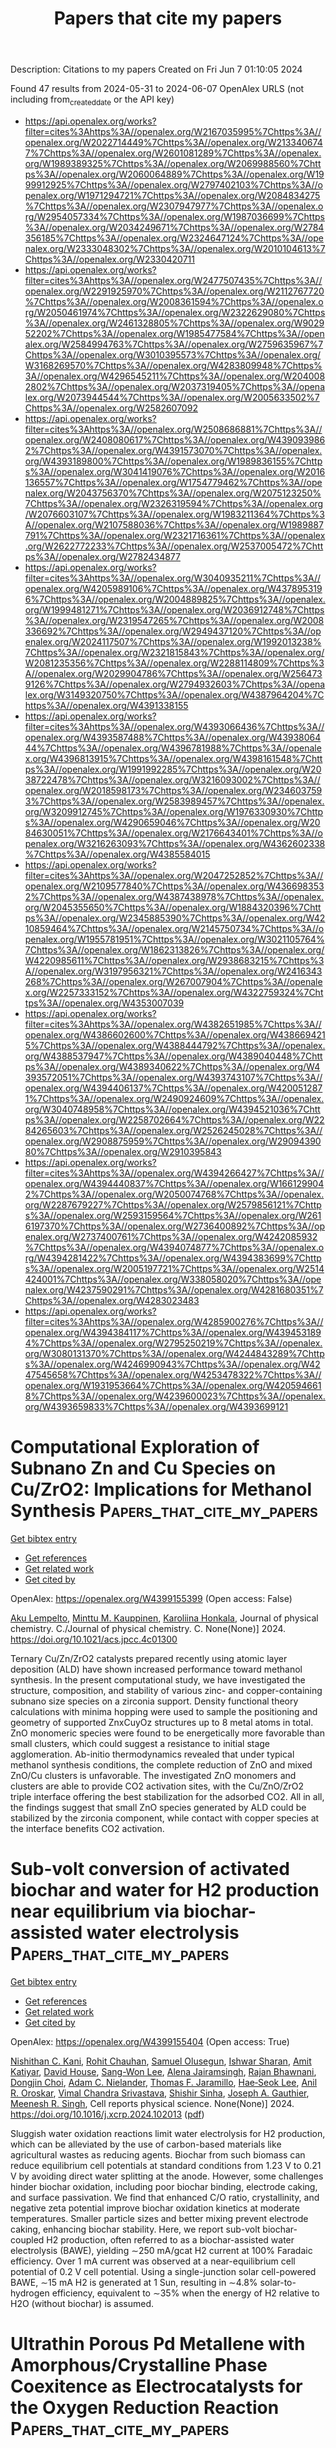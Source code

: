 #+TITLE: Papers that cite my papers
Description: Citations to my papers
Created on Fri Jun  7 01:10:05 2024

Found 47 results from 2024-05-31 to 2024-06-07
OpenAlex URLS (not including from_created_date or the API key)
- [[https://api.openalex.org/works?filter=cites%3Ahttps%3A//openalex.org/W2167035995%7Chttps%3A//openalex.org/W2022714449%7Chttps%3A//openalex.org/W2133406747%7Chttps%3A//openalex.org/W2601081289%7Chttps%3A//openalex.org/W1989389325%7Chttps%3A//openalex.org/W2069988560%7Chttps%3A//openalex.org/W2060064889%7Chttps%3A//openalex.org/W1999912925%7Chttps%3A//openalex.org/W2797402103%7Chttps%3A//openalex.org/W1971294721%7Chttps%3A//openalex.org/W2084834275%7Chttps%3A//openalex.org/W2307947977%7Chttps%3A//openalex.org/W2954057334%7Chttps%3A//openalex.org/W1987036699%7Chttps%3A//openalex.org/W2034249671%7Chttps%3A//openalex.org/W2784356185%7Chttps%3A//openalex.org/W2324647124%7Chttps%3A//openalex.org/W2333048302%7Chttps%3A//openalex.org/W2010104613%7Chttps%3A//openalex.org/W2330420711]]
- [[https://api.openalex.org/works?filter=cites%3Ahttps%3A//openalex.org/W2477507435%7Chttps%3A//openalex.org/W2291925970%7Chttps%3A//openalex.org/W2112767720%7Chttps%3A//openalex.org/W2008361594%7Chttps%3A//openalex.org/W2050461974%7Chttps%3A//openalex.org/W2322629080%7Chttps%3A//openalex.org/W2461328805%7Chttps%3A//openalex.org/W902952202%7Chttps%3A//openalex.org/W1985477584%7Chttps%3A//openalex.org/W2584994763%7Chttps%3A//openalex.org/W2759635967%7Chttps%3A//openalex.org/W3010395573%7Chttps%3A//openalex.org/W3168269570%7Chttps%3A//openalex.org/W4283809948%7Chttps%3A//openalex.org/W4296545211%7Chttps%3A//openalex.org/W2040082802%7Chttps%3A//openalex.org/W2037319405%7Chttps%3A//openalex.org/W2073944544%7Chttps%3A//openalex.org/W2005633502%7Chttps%3A//openalex.org/W2582607092]]
- [[https://api.openalex.org/works?filter=cites%3Ahttps%3A//openalex.org/W2508686881%7Chttps%3A//openalex.org/W2408080617%7Chttps%3A//openalex.org/W4390939862%7Chttps%3A//openalex.org/W4391573070%7Chttps%3A//openalex.org/W4393189800%7Chttps%3A//openalex.org/W1989836155%7Chttps%3A//openalex.org/W3041419076%7Chttps%3A//openalex.org/W2016136557%7Chttps%3A//openalex.org/W1754779462%7Chttps%3A//openalex.org/W2043756370%7Chttps%3A//openalex.org/W2075123250%7Chttps%3A//openalex.org/W2326319594%7Chttps%3A//openalex.org/W2076603107%7Chttps%3A//openalex.org/W1983211364%7Chttps%3A//openalex.org/W2107588036%7Chttps%3A//openalex.org/W1989887791%7Chttps%3A//openalex.org/W2321716361%7Chttps%3A//openalex.org/W2622772233%7Chttps%3A//openalex.org/W2537005472%7Chttps%3A//openalex.org/W2782434877]]
- [[https://api.openalex.org/works?filter=cites%3Ahttps%3A//openalex.org/W3040935211%7Chttps%3A//openalex.org/W4205989106%7Chttps%3A//openalex.org/W4378953196%7Chttps%3A//openalex.org/W2004889825%7Chttps%3A//openalex.org/W1999481271%7Chttps%3A//openalex.org/W2036912748%7Chttps%3A//openalex.org/W2319547265%7Chttps%3A//openalex.org/W2008336692%7Chttps%3A//openalex.org/W2949437120%7Chttps%3A//openalex.org/W2024117507%7Chttps%3A//openalex.org/W1992013238%7Chttps%3A//openalex.org/W2321815843%7Chttps%3A//openalex.org/W2081235356%7Chttps%3A//openalex.org/W2288114809%7Chttps%3A//openalex.org/W2029904786%7Chttps%3A//openalex.org/W2564739126%7Chttps%3A//openalex.org/W2794932603%7Chttps%3A//openalex.org/W3149320750%7Chttps%3A//openalex.org/W4387964204%7Chttps%3A//openalex.org/W4391338155]]
- [[https://api.openalex.org/works?filter=cites%3Ahttps%3A//openalex.org/W4393066436%7Chttps%3A//openalex.org/W4393587488%7Chttps%3A//openalex.org/W4393806444%7Chttps%3A//openalex.org/W4396781988%7Chttps%3A//openalex.org/W4396813915%7Chttps%3A//openalex.org/W4398161548%7Chttps%3A//openalex.org/W1991992285%7Chttps%3A//openalex.org/W2038722478%7Chttps%3A//openalex.org/W3216093002%7Chttps%3A//openalex.org/W2018598173%7Chttps%3A//openalex.org/W2346037593%7Chttps%3A//openalex.org/W2583989457%7Chttps%3A//openalex.org/W3209912745%7Chttps%3A//openalex.org/W1976330930%7Chttps%3A//openalex.org/W4290659046%7Chttps%3A//openalex.org/W2084630051%7Chttps%3A//openalex.org/W2176643401%7Chttps%3A//openalex.org/W3216263093%7Chttps%3A//openalex.org/W4362602338%7Chttps%3A//openalex.org/W4385584015]]
- [[https://api.openalex.org/works?filter=cites%3Ahttps%3A//openalex.org/W2047252852%7Chttps%3A//openalex.org/W2109577840%7Chttps%3A//openalex.org/W4366983532%7Chttps%3A//openalex.org/W4387438978%7Chttps%3A//openalex.org/W2045355650%7Chttps%3A//openalex.org/W1884320396%7Chttps%3A//openalex.org/W2345885390%7Chttps%3A//openalex.org/W4210859464%7Chttps%3A//openalex.org/W2145750734%7Chttps%3A//openalex.org/W1955781951%7Chttps%3A//openalex.org/W3021105764%7Chttps%3A//openalex.org/W1862313826%7Chttps%3A//openalex.org/W4220985611%7Chttps%3A//openalex.org/W2938683215%7Chttps%3A//openalex.org/W3197956321%7Chttps%3A//openalex.org/W2416343268%7Chttps%3A//openalex.org/W267007904%7Chttps%3A//openalex.org/W2257333152%7Chttps%3A//openalex.org/W4322759324%7Chttps%3A//openalex.org/W4353007039]]
- [[https://api.openalex.org/works?filter=cites%3Ahttps%3A//openalex.org/W4382651985%7Chttps%3A//openalex.org/W4386602600%7Chttps%3A//openalex.org/W4386694215%7Chttps%3A//openalex.org/W4388444792%7Chttps%3A//openalex.org/W4388537947%7Chttps%3A//openalex.org/W4389040448%7Chttps%3A//openalex.org/W4389340622%7Chttps%3A//openalex.org/W4393572051%7Chttps%3A//openalex.org/W4393743107%7Chttps%3A//openalex.org/W4394406137%7Chttps%3A//openalex.org/W4200512871%7Chttps%3A//openalex.org/W2490924609%7Chttps%3A//openalex.org/W3040748958%7Chttps%3A//openalex.org/W4394521036%7Chttps%3A//openalex.org/W2258702664%7Chttps%3A//openalex.org/W2284265603%7Chttps%3A//openalex.org/W2526245028%7Chttps%3A//openalex.org/W2908875959%7Chttps%3A//openalex.org/W2909439080%7Chttps%3A//openalex.org/W2910395843]]
- [[https://api.openalex.org/works?filter=cites%3Ahttps%3A//openalex.org/W4394266427%7Chttps%3A//openalex.org/W4394440837%7Chttps%3A//openalex.org/W1661299042%7Chttps%3A//openalex.org/W2050074768%7Chttps%3A//openalex.org/W2287679227%7Chttps%3A//openalex.org/W2579856121%7Chttps%3A//openalex.org/W2593159564%7Chttps%3A//openalex.org/W2616197370%7Chttps%3A//openalex.org/W2736400892%7Chttps%3A//openalex.org/W2737400761%7Chttps%3A//openalex.org/W4242085932%7Chttps%3A//openalex.org/W4394074877%7Chttps%3A//openalex.org/W4394281422%7Chttps%3A//openalex.org/W4394383699%7Chttps%3A//openalex.org/W2005197721%7Chttps%3A//openalex.org/W2514424001%7Chttps%3A//openalex.org/W338058020%7Chttps%3A//openalex.org/W4237590291%7Chttps%3A//openalex.org/W4281680351%7Chttps%3A//openalex.org/W4283023483]]
- [[https://api.openalex.org/works?filter=cites%3Ahttps%3A//openalex.org/W4285900276%7Chttps%3A//openalex.org/W4394384117%7Chttps%3A//openalex.org/W4394531894%7Chttps%3A//openalex.org/W2795250219%7Chttps%3A//openalex.org/W3080131370%7Chttps%3A//openalex.org/W4244843289%7Chttps%3A//openalex.org/W4246990943%7Chttps%3A//openalex.org/W4247545658%7Chttps%3A//openalex.org/W4253478322%7Chttps%3A//openalex.org/W1931953664%7Chttps%3A//openalex.org/W4205946618%7Chttps%3A//openalex.org/W4239600023%7Chttps%3A//openalex.org/W4393659833%7Chttps%3A//openalex.org/W4393699121]]

* Computational Exploration of Subnano Zn and Cu Species on Cu/ZrO2: Implications for Methanol Synthesis  :Papers_that_cite_my_papers:
:PROPERTIES:
:UUID: https://openalex.org/W4399155399
:TOPICS: Catalytic Nanomaterials, Catalytic Carbon Dioxide Hydrogenation, Desulfurization Technologies for Fuels
:PUBLICATION_DATE: 2024-05-30
:END:    
    
[[elisp:(doi-add-bibtex-entry "https://doi.org/10.1021/acs.jpcc.4c01300")][Get bibtex entry]] 

- [[elisp:(progn (xref--push-markers (current-buffer) (point)) (oa--referenced-works "https://openalex.org/W4399155399"))][Get references]]
- [[elisp:(progn (xref--push-markers (current-buffer) (point)) (oa--related-works "https://openalex.org/W4399155399"))][Get related work]]
- [[elisp:(progn (xref--push-markers (current-buffer) (point)) (oa--cited-by-works "https://openalex.org/W4399155399"))][Get cited by]]

OpenAlex: https://openalex.org/W4399155399 (Open access: False)
    
[[https://openalex.org/A5086173932][Aku Lempelto]], [[https://openalex.org/A5034228302][Minttu M. Kauppinen]], [[https://openalex.org/A5022884606][Karoliina Honkala]], Journal of physical chemistry. C./Journal of physical chemistry. C. None(None)] 2024. https://doi.org/10.1021/acs.jpcc.4c01300 
     
Ternary Cu/Zn/ZrO2 catalysts prepared recently using atomic layer deposition (ALD) have shown increased performance toward methanol synthesis. In the present computational study, we have investigated the structure, composition, and stability of various zinc- and copper-containing subnano size species on a zirconia support. Density functional theory calculations with minima hopping were used to sample the positioning and geometry of supported ZnxCuyOz structures up to 8 metal atoms in total. ZnO monomeric species were found to be energetically more favorable than small clusters, which could suggest a resistance to initial stage agglomeration. Ab-initio thermodynamics revealed that under typical methanol synthesis conditions, the complete reduction of ZnO and mixed ZnO/Cu clusters is unfavorable. The investigated ZnO monomers and clusters are able to provide CO2 activation sites, with the Cu/ZnO/ZrO2 triple interface offering the best stabilization for the adsorbed CO2. All in all, the findings suggest that small ZnO species generated by ALD could be stabilized by the zirconia component, while contact with copper species at the interface benefits CO2 activation.    

    

* Sub-volt conversion of activated biochar and water for H2 production near equilibrium via biochar-assisted water electrolysis  :Papers_that_cite_my_papers:
:PROPERTIES:
:UUID: https://openalex.org/W4399155404
:TOPICS: Ammonia Synthesis and Electrocatalysis, Content-Centric Networking for Information Delivery, Electrocatalysis for Energy Conversion
:PUBLICATION_DATE: 2024-05-01
:END:    
    
[[elisp:(doi-add-bibtex-entry "https://doi.org/10.1016/j.xcrp.2024.102013")][Get bibtex entry]] 

- [[elisp:(progn (xref--push-markers (current-buffer) (point)) (oa--referenced-works "https://openalex.org/W4399155404"))][Get references]]
- [[elisp:(progn (xref--push-markers (current-buffer) (point)) (oa--related-works "https://openalex.org/W4399155404"))][Get related work]]
- [[elisp:(progn (xref--push-markers (current-buffer) (point)) (oa--cited-by-works "https://openalex.org/W4399155404"))][Get cited by]]

OpenAlex: https://openalex.org/W4399155404 (Open access: True)
    
[[https://openalex.org/A5030247905][Nishithan C. Kani]], [[https://openalex.org/A5068445431][Rohit Chauhan]], [[https://openalex.org/A5087253043][Samuel Olusegun]], [[https://openalex.org/A5098939286][Ishwar Sharan]], [[https://openalex.org/A5036687220][Amit Katiyar]], [[https://openalex.org/A5026346376][David House]], [[https://openalex.org/A5027490039][Sang-Won Lee]], [[https://openalex.org/A5098939287][Alena Jairamsingh]], [[https://openalex.org/A5024092825][Rajan Bhawnani]], [[https://openalex.org/A5088153941][Dongjin Choi]], [[https://openalex.org/A5051904251][Adam C. Nielander]], [[https://openalex.org/A5078810774][Thomas F. Jaramillo]], [[https://openalex.org/A5049422501][Hae‐Seok Lee]], [[https://openalex.org/A5072746397][Anil R. Oroskar]], [[https://openalex.org/A5007984158][Vimal Chandra Srivastava]], [[https://openalex.org/A5075926189][Shishir Sinha]], [[https://openalex.org/A5088579134][Joseph A. Gauthier]], [[https://openalex.org/A5003372467][Meenesh R. Singh]], Cell reports physical science. None(None)] 2024. https://doi.org/10.1016/j.xcrp.2024.102013  ([[http://www.cell.com/article/S2666386424002819/pdf][pdf]])
     
Sluggish water oxidation reactions limit water electrolysis for H2 production, which can be alleviated by the use of carbon-based materials like agricultural wastes as reducing agents. Biochar from such biomass can reduce equilibrium cell potentials at standard conditions from 1.23 V to 0.21 V by avoiding direct water splitting at the anode. However, some challenges hinder biochar oxidation, including poor biochar binding, electrode caking, and surface passivation. We find that enhanced C/O ratio, crystallinity, and negative zeta potential improve biochar oxidation kinetics at moderate temperatures. Smaller particle sizes and better mixing prevent electrode caking, enhancing biochar stability. Here, we report sub-volt biochar-coupled H2 production, often referred to as a biochar-assisted water electrolysis (BAWE), yielding ∼250 mA/gcat H2 current at 100% Faradaic efficiency. Over 1 mA current was observed at a near-equilibrium cell potential of 0.2 V cell potential. Using a single-junction solar cell-powered BAWE, ∼15 mA H2 is generated at 1 Sun, resulting in ∼4.8% solar-to-hydrogen efficiency, equivalent to ∼35% when the energy of H2 relative to H2O (without biochar) is assumed.    

    

* Ultrathin Porous Pd Metallene with Amorphous/Crystalline Phase Coexitence as Electrocatalysts for the Oxygen Reduction Reaction  :Papers_that_cite_my_papers:
:PROPERTIES:
:UUID: https://openalex.org/W4399155700
:TOPICS: Electrocatalysis for Energy Conversion, Catalytic Reduction of Nitro Compounds, Materials for Electrochemical Supercapacitors
:PUBLICATION_DATE: 2024-05-29
:END:    
    
[[elisp:(doi-add-bibtex-entry "https://doi.org/10.1021/acsanm.4c01808")][Get bibtex entry]] 

- [[elisp:(progn (xref--push-markers (current-buffer) (point)) (oa--referenced-works "https://openalex.org/W4399155700"))][Get references]]
- [[elisp:(progn (xref--push-markers (current-buffer) (point)) (oa--related-works "https://openalex.org/W4399155700"))][Get related work]]
- [[elisp:(progn (xref--push-markers (current-buffer) (point)) (oa--cited-by-works "https://openalex.org/W4399155700"))][Get cited by]]

OpenAlex: https://openalex.org/W4399155700 (Open access: False)
    
[[https://openalex.org/A5068084215][Hua Cui]], [[https://openalex.org/A5036214597][Hongpeng Chen]], [[https://openalex.org/A5080063403][Xixi Wang]], [[https://openalex.org/A5011890019][Yiquan Jiang]], [[https://openalex.org/A5046507515][Yimin Zhang]], [[https://openalex.org/A5081655860][Danfeng Sun]], [[https://openalex.org/A5042590223][Zanyu Chen]], [[https://openalex.org/A5060002817][Ying Li]], [[https://openalex.org/A5046671426][Junwei Sha]], [[https://openalex.org/A5088198922][Biao Chen]], [[https://openalex.org/A5065046734][Chunsheng Shi]], [[https://openalex.org/A5030360164][Jin‐Kyu Kang]], [[https://openalex.org/A5044321397][Enzuo Liu]], [[https://openalex.org/A5060352654][Liying Ma]], ACS applied nano materials. None(None)] 2024. https://doi.org/10.1021/acsanm.4c01808 
     
The development of efficient nonplatinum electrocatalysts with enhanced oxygen reduction reaction (ORR) activity and stability is of crucial importance for the commercial application of fuel cells and metal–air batteries. Metallenes exhibit excellent performance in energy and catalysis due to their unique physicochemical and electronic properties. In particular, the ultrahigh proportion of under-coordinated metal atomic sites in metallenes enhances the atom utilization and intrinsic activity, which endows them with considerable potential for catalytic applications. Herein, the synthesized two-dimensional (2D) ultrathin porous Pd metallene with amorphous/crystalline phase coexistence exhibits enhanced alkaline oxygen reduction properties, as evidenced by four-electron selectivity, lower overpotential (E1/2 = 0.944 V), high mass activity (MA = 1.44 mA/μgPd), and solid stability (only loss of 7 mV in half-wave potential after 10,000 potential cycles). Such high performance of Pd metallene is attributed to amorphous/crystalline heterophases, 2D morphology, and porous structure. DFT calculations demonstrate that the ORR catalytic performance can be effectively promoted by the amorphous structure with a modulated electronic structure. The amorphous/crystalline coexisting porous Pd metallene with excellent catalytic performance can provide the reference for metallene materials design in various fields. This study presents a scientific basis to understand the mechanism of 2D amorphous phase nanostructures for boosting the electrocatalytic performance.    

    

* Exploring the mathematic equations behind the materials science data using interpretable symbolic regression  :Papers_that_cite_my_papers:
:PROPERTIES:
:UUID: https://openalex.org/W4399161945
:TOPICS: Accelerating Materials Innovation through Informatics, Computational Methods in Drug Discovery, Application of Genetic Programming in Machine Learning
:PUBLICATION_DATE: 2024-05-29
:END:    
    
[[elisp:(doi-add-bibtex-entry "https://doi.org/10.1002/idm2.12180")][Get bibtex entry]] 

- [[elisp:(progn (xref--push-markers (current-buffer) (point)) (oa--referenced-works "https://openalex.org/W4399161945"))][Get references]]
- [[elisp:(progn (xref--push-markers (current-buffer) (point)) (oa--related-works "https://openalex.org/W4399161945"))][Get related work]]
- [[elisp:(progn (xref--push-markers (current-buffer) (point)) (oa--cited-by-works "https://openalex.org/W4399161945"))][Get cited by]]

OpenAlex: https://openalex.org/W4399161945 (Open access: True)
    
[[https://openalex.org/A5013097344][Guanjie Wang]], [[https://openalex.org/A5047622787][Erpeng Wang]], [[https://openalex.org/A5000678293][Zefeng Li]], [[https://openalex.org/A5057226383][Jian Zhou]], [[https://openalex.org/A5059875221][Zhimei Sun]], Interdisciplinary materials. None(None)] 2024. https://doi.org/10.1002/idm2.12180  ([[https://onlinelibrary.wiley.com/doi/pdfdirect/10.1002/idm2.12180][pdf]])
     
Abstract Symbolic regression (SR), exploring mathematical expressions from a given data set to construct an interpretable model, emerges as a powerful computational technique with the potential to transform the “black box” machining learning methods into physical and chemistry interpretable expressions in material science research. In this review, the current advancements in SR are investigated, focusing on the underlying theories, fundamental flowcharts, various techniques, implemented codes, and application fields. More predominantly, the challenging issues and future opportunities in SR that should be overcome to unlock the full potential of SR in material design and research, including graphics processing unit acceleration and transfer learning algorithms, the trade‐off between expression accuracy and complexity, physical or chemistry interpretable SR with generative large language models, and multimodal SR methods, are discussed.    

    

* Implementation of machine learning techniques for the analysis of wave energy conversion systems: a comprehensive review  :Papers_that_cite_my_papers:
:PROPERTIES:
:UUID: https://openalex.org/W4399165142
:TOPICS: Wave Energy Conversion Technologies and Resource Assessment, Coastal Dynamics and Climate Change Impacts, Wind Energy Technology and Aerodynamics
:PUBLICATION_DATE: 2024-05-30
:END:    
    
[[elisp:(doi-add-bibtex-entry "https://doi.org/10.1007/s40722-024-00330-4")][Get bibtex entry]] 

- [[elisp:(progn (xref--push-markers (current-buffer) (point)) (oa--referenced-works "https://openalex.org/W4399165142"))][Get references]]
- [[elisp:(progn (xref--push-markers (current-buffer) (point)) (oa--related-works "https://openalex.org/W4399165142"))][Get related work]]
- [[elisp:(progn (xref--push-markers (current-buffer) (point)) (oa--cited-by-works "https://openalex.org/W4399165142"))][Get cited by]]

OpenAlex: https://openalex.org/W4399165142 (Open access: False)
    
[[https://openalex.org/A5056855880][Masoud Masoumi]], [[https://openalex.org/A5082617092][Bahareh Estejab]], [[https://openalex.org/A5019918440][Florence Henry]], Journal of ocean engineering and marine energy. None(None)] 2024. https://doi.org/10.1007/s40722-024-00330-4 
     
No abstract    

    

* High-Performance Pd2Cu2 Cluster Supported on CeO2(110) for the Electroreduction of CO2  :Papers_that_cite_my_papers:
:PROPERTIES:
:UUID: https://openalex.org/W4399167912
:TOPICS: Electrochemical Reduction of CO2 to Fuels, Catalytic Nanomaterials, Applications of Ionic Liquids
:PUBLICATION_DATE: 2024-05-30
:END:    
    
[[elisp:(doi-add-bibtex-entry "https://doi.org/10.1021/acs.jpcc.4c01686")][Get bibtex entry]] 

- [[elisp:(progn (xref--push-markers (current-buffer) (point)) (oa--referenced-works "https://openalex.org/W4399167912"))][Get references]]
- [[elisp:(progn (xref--push-markers (current-buffer) (point)) (oa--related-works "https://openalex.org/W4399167912"))][Get related work]]
- [[elisp:(progn (xref--push-markers (current-buffer) (point)) (oa--cited-by-works "https://openalex.org/W4399167912"))][Get cited by]]

OpenAlex: https://openalex.org/W4399167912 (Open access: False)
    
[[https://openalex.org/A5077153113][Ping Liu]], [[https://openalex.org/A5069267167][Haoguo Zhu]], [[https://openalex.org/A5088073450][Baiyue Li]], [[https://openalex.org/A5072254497][Chen Wu]], [[https://openalex.org/A5050065678][Jia Shi]], [[https://openalex.org/A5008133679][Bingbing Suo]], [[https://openalex.org/A5086719383][Wenli Zou]], [[https://openalex.org/A5074586310][Yawei Li]], Journal of physical chemistry. C./Journal of physical chemistry. C. None(None)] 2024. https://doi.org/10.1021/acs.jpcc.4c01686 
     
Copper and palladium exhibit excellent catalytic performance for the electrochemical reduction of CO2 (CO2RR). Here, a PdxCu4–x (x = 2, 3) cluster was supported on CeO2 with different sites to form three kinds of novel nanocatalysts, namely, Pd2Cu2/CeO2, Pd3Cu/CeO2 (Pd–Pd), and Pd3Cu/CeO2 (Pd–Cu). Based on density functional theory, the catalytic performance and selective mechanisms were studied systematically. During the process of CO2RR, *CO was hydrogenated to produce deeply reduced products such as CH4 or CH3OH due to its strong adsorption energies on all three catalysts (Pd3Cu/CeO2(Pd–Pd) for 0.95 eV, Pd3Cu/CeO2(Pd–Cu) for 0.89 eV, and Pd2Cu2/CeO2 for 1.22 eV). The overpotential to form the CH4 or CH3OH product can be changed by varying the atomic ratio or anchoring sites of PdxCu4–x clusters on CeO2. In particular, the CO2RR on Pd2Cu2/CeO2 showed the lowest overpotentiontial (−0.60 eV) compared to the other two Pd3Cu/CeO2 catalysts. This study extends the family of CO2RR catalysts and the application scenarios of bimetallic catalysts, which provides new insights into the design and preparation of composite nanocatalysts.    

    

* Searching COVID-19 Clinical Research Using Graph Queries: Algorithm Development and Validation  :Papers_that_cite_my_papers:
:PROPERTIES:
:UUID: https://openalex.org/W4399173448
:TOPICS: Biomedical Ontologies and Text Mining, Analysis of Gene Interaction Networks, Machine Learning in Healthcare and Medicine
:PUBLICATION_DATE: 2024-05-30
:END:    
    
[[elisp:(doi-add-bibtex-entry "https://doi.org/10.2196/52655")][Get bibtex entry]] 

- [[elisp:(progn (xref--push-markers (current-buffer) (point)) (oa--referenced-works "https://openalex.org/W4399173448"))][Get references]]
- [[elisp:(progn (xref--push-markers (current-buffer) (point)) (oa--related-works "https://openalex.org/W4399173448"))][Get related work]]
- [[elisp:(progn (xref--push-markers (current-buffer) (point)) (oa--cited-by-works "https://openalex.org/W4399173448"))][Get cited by]]

OpenAlex: https://openalex.org/W4399173448 (Open access: True)
    
[[https://openalex.org/A5092006341][Francesco Invernici]], [[https://openalex.org/A5092006341][Francesco Invernici]], [[https://openalex.org/A5092006341][Francesco Invernici]], JMIR. Journal of medical internet research/Journal of medical internet research. 26(None)] 2024. https://doi.org/10.2196/52655 
     
Since the beginning of the COVID-19 pandemic, >1 million studies have been collected within the COVID-19 Open Research Dataset, a corpus of manuscripts created to accelerate research against the disease. Their related abstracts hold a wealth of information that remains largely unexplored and difficult to search due to its unstructured nature. Keyword-based search is the standard approach, which allows users to retrieve the documents of a corpus that contain (all or some of) the words in a target list. This type of search, however, does not provide visual support to the task and is not suited to expressing complex queries or compensating for missing specifications.    

    

* Sulfur Recovery Assisted Electrochemical Water Splitting for H2 Production Using CoMo-Based Nanorod Arrays Catalysts  :Papers_that_cite_my_papers:
:PROPERTIES:
:UUID: https://openalex.org/W4399175366
:TOPICS: Electrocatalysis for Energy Conversion, Ammonia Synthesis and Electrocatalysis, Photocatalytic Materials for Solar Energy Conversion
:PUBLICATION_DATE: 2024-05-30
:END:    
    
[[elisp:(doi-add-bibtex-entry "https://doi.org/10.1021/acsmaterialslett.4c00695")][Get bibtex entry]] 

- [[elisp:(progn (xref--push-markers (current-buffer) (point)) (oa--referenced-works "https://openalex.org/W4399175366"))][Get references]]
- [[elisp:(progn (xref--push-markers (current-buffer) (point)) (oa--related-works "https://openalex.org/W4399175366"))][Get related work]]
- [[elisp:(progn (xref--push-markers (current-buffer) (point)) (oa--cited-by-works "https://openalex.org/W4399175366"))][Get cited by]]

OpenAlex: https://openalex.org/W4399175366 (Open access: False)
    
[[https://openalex.org/A5014207391][Jichuan Huo]], [[https://openalex.org/A5003397450][Qing Liu]], [[https://openalex.org/A5043894450][Xiaofang Liu]], [[https://openalex.org/A5039592777][Xue‐Feng Cheng]], [[https://openalex.org/A5030816045][Dongyun Chen]], [[https://openalex.org/A5079101243][Najun Li]], [[https://openalex.org/A5046484962][Kin Liao]], [[https://openalex.org/A5060889765][Qingfeng Xu]], [[https://openalex.org/A5084564396][Jianmei Lu]], ACS materials letters. None(None)] 2024. https://doi.org/10.1021/acsmaterialslett.4c00695 
     
Swapping the sluggish oxygen evolution reaction (OER) for the thermodynamically advantageous sulfur ion oxidation reaction (SOR) makes it possible to produce low-energy hydrogen. We report here on an electrocatalytic SOR-coupled HER system that allows for the joint production of sulfur and hydrogen. We prepare a CoMoO4 nanoarray on nickel foam (NF) for anodic SOR and N-doped CoMoO4/NF, CoMoN/NF, for cathodic HER. The current density of 100 mA cm–2 was obtained at 0.29 V (vs RHE) in the SOR process. After nitridation, the electrode can achieve a current density of 10 mA cm–2 in HER at a voltage of only 32 mV (vs RHE). The coupling system (SOR//HER) can run steadily for 150 h. Detailed exploration and discussion were conducted on the pathways of SOR. This work develops an energy-efficient mixed water electrolysis system for H2, providing a viable option for toxic waste treatment.    

    

* Noble metal-free CZTS electrocatalysis: synergetic characteristics and emerging applications towards water splitting reactions  :Papers_that_cite_my_papers:
:PROPERTIES:
:UUID: https://openalex.org/W4399177549
:TOPICS: Electrocatalysis for Energy Conversion, Photocatalytic Materials for Solar Energy Conversion, Aqueous Zinc-Ion Battery Technology
:PUBLICATION_DATE: 2024-05-30
:END:    
    
[[elisp:(doi-add-bibtex-entry "https://doi.org/10.3389/fchem.2024.1394191")][Get bibtex entry]] 

- [[elisp:(progn (xref--push-markers (current-buffer) (point)) (oa--referenced-works "https://openalex.org/W4399177549"))][Get references]]
- [[elisp:(progn (xref--push-markers (current-buffer) (point)) (oa--related-works "https://openalex.org/W4399177549"))][Get related work]]
- [[elisp:(progn (xref--push-markers (current-buffer) (point)) (oa--cited-by-works "https://openalex.org/W4399177549"))][Get cited by]]

OpenAlex: https://openalex.org/W4399177549 (Open access: True)
    
[[https://openalex.org/A5042635019][Somnath C. Dhawale]], [[https://openalex.org/A5044696328][Renuka V. Digraskar]], [[https://openalex.org/A5050006779][Anil V. Ghule]], [[https://openalex.org/A5059671912][Bhaskar R. Sathe]], Frontiers in chemistry. 12(None)] 2024. https://doi.org/10.3389/fchem.2024.1394191  ([[https://www.frontiersin.org/articles/10.3389/fchem.2024.1394191/pdf?isPublishedV2=False][pdf]])
     
This review provides a comprehensive overview of the production and modification of CZTS nanoparticles (NPs) and their application in electrocatalysis for water splitting. Various aspects, including surface modification, heterostructure design with carbon nanostructured materials, and tunable electrocatalytic studies, are discussed. A key focus is the synthesis of small CZTS nanoparticles with tunable reactivity, emphasizing the sonochemical method’s role in their formation. Despite CZTS’s affordability, it often exhibits poor hydrogen evolution reaction (HER) behavior. Carbon materials like graphene, carbon nanotubes, and C 60 are highlighted for their ability to enhance electrocatalytic activity due to their unique properties. The review also discusses the amine functionalization of graphene oxide/CZTS composites, which enhances overall water splitting performance. Doping with non-noble metals such as Fe, Co., and Ni is presented as an effective strategy to improve catalytic activity. Additionally, the synthesis of heterostructures consisting of CZTS nanoparticles attached to MoS 2 -reduced graphene oxide (rGO) hybrids is explored, showing enhanced HER activity compared to pure CZTS and MoS 2 . The growing demand for energy and the need for efficient renewable energy sources, particularly hydrogen generation, are driving research in this field. The review aims to demonstrate the potential of CZTS-based electrocatalysts for high-performance and cost-effective hydrogen generation with low environmental impact. Vacuum-based and non-vacuum-based methods for fabricating CZTS are discussed, with a focus on simplicity and efficiency. Future developments in CZTS-based electrocatalysts include enhancing activity and stability, improving charge transfer mechanisms, ensuring cost-effectiveness and scalability, increasing durability, integrating with renewable energy sources, and gaining deeper insight into reaction processes. Overall, CZTS-based electrocatalysts show great promise for sustainable hydrogen generation, with ongoing research focused on improving performance and advancing their practical applications.    

    

* Scalable Parallel Algorithm for Graph Neural Network Interatomic Potentials in Molecular Dynamics Simulations  :Papers_that_cite_my_papers:
:PROPERTIES:
:UUID: https://openalex.org/W4399178686
:TOPICS: Accelerating Materials Innovation through Informatics, Computational Methods in Drug Discovery, Protein Structure Prediction and Analysis
:PUBLICATION_DATE: 2024-05-30
:END:    
    
[[elisp:(doi-add-bibtex-entry "https://doi.org/10.1021/acs.jctc.4c00190")][Get bibtex entry]] 

- [[elisp:(progn (xref--push-markers (current-buffer) (point)) (oa--referenced-works "https://openalex.org/W4399178686"))][Get references]]
- [[elisp:(progn (xref--push-markers (current-buffer) (point)) (oa--related-works "https://openalex.org/W4399178686"))][Get related work]]
- [[elisp:(progn (xref--push-markers (current-buffer) (point)) (oa--cited-by-works "https://openalex.org/W4399178686"))][Get cited by]]

OpenAlex: https://openalex.org/W4399178686 (Open access: False)
    
[[https://openalex.org/A5005025002][Yutack Park]], [[https://openalex.org/A5052059871][Jaesun Kim]], [[https://openalex.org/A5035762390][Seungwoo Hwang]], [[https://openalex.org/A5010950048][Seungwu Han]], Journal of chemical theory and computation. None(None)] 2024. https://doi.org/10.1021/acs.jctc.4c00190 
     
Message-passing graph neural network interatomic potentials (GNN-IPs), particularly those with equivariant representations such as NequIP, are attracting significant attention due to their data efficiency and high accuracy. However, parallelizing GNN-IPs poses challenges because multiple message-passing layers complicate data communication within the spatial decomposition method, which is preferred by many molecular dynamics (MD) packages. In this article, we propose an efficient parallelization scheme compatible with GNN-IPs and develop a package, SevenNet (Scalable EquiVariance-Enabled Neural NETwork), based on the NequIP architecture. For MD simulations, SevenNet interfaces with the LAMMPS package. Through benchmark tests on a 32-GPU cluster with examples of SiO2, SevenNet achieves over 80% parallel efficiency in weak-scaling scenarios and exhibits nearly ideal strong-scaling performance as long as GPUs are fully utilized. However, the strong-scaling performance significantly declines with suboptimal GPU utilization, particularly affecting parallel efficiency in cases involving lightweight models or simulations with small numbers of atoms. We also pretrain SevenNet with a vast data set from the Materials Project (dubbed "SevenNet-0") and assess its performance on generating amorphous Si3N4 containing more than 100,000 atoms. By developing scalable GNN-IPs, this work aims to bridge the gap between advanced machine-learning models and large-scale MD simulations, offering researchers a powerful tool to explore complex material systems with high accuracy and efficiency.    

    

* Photoinduced dynamics during electronic transfer from narrow to wide bandgap layers in one-dimensional heterostructured materials  :Papers_that_cite_my_papers:
:PROPERTIES:
:UUID: https://openalex.org/W4399179133
:TOPICS: Two-Dimensional Materials, Advanced Materials for Smart Windows, Graphene: Properties, Synthesis, and Applications
:PUBLICATION_DATE: 2024-05-30
:END:    
    
[[elisp:(doi-add-bibtex-entry "https://doi.org/10.1038/s41467-024-48880-3")][Get bibtex entry]] 

- [[elisp:(progn (xref--push-markers (current-buffer) (point)) (oa--referenced-works "https://openalex.org/W4399179133"))][Get references]]
- [[elisp:(progn (xref--push-markers (current-buffer) (point)) (oa--related-works "https://openalex.org/W4399179133"))][Get related work]]
- [[elisp:(progn (xref--push-markers (current-buffer) (point)) (oa--cited-by-works "https://openalex.org/W4399179133"))][Get cited by]]

OpenAlex: https://openalex.org/W4399179133 (Open access: True)
    
[[https://openalex.org/A5011773433][Yuri Saida]], [[https://openalex.org/A5063874884][Thomas Gauthier]], [[https://openalex.org/A5027563334][Hiroo Suzuki]], [[https://openalex.org/A5024396549][Satoshi Ohmura]], [[https://openalex.org/A5048446206][Ryo Shikata]], [[https://openalex.org/A5089818516][Y. Iwasaki]], [[https://openalex.org/A5096909885][Godai Noyama]], [[https://openalex.org/A5034423674][Misaki Kishibuchi]], [[https://openalex.org/A5071471877][Yuichiro Tanaka]], [[https://openalex.org/A5043468751][Wataru Yajima]], [[https://openalex.org/A5073049729][Nicolas Godin]], [[https://openalex.org/A5069475412][Gaël Privault]], [[https://openalex.org/A5024166630][Tomoharu Tokunaga]], [[https://openalex.org/A5059950251][Shota Ono]], [[https://openalex.org/A5074641872][Shin‐ya Koshihara]], [[https://openalex.org/A5056700160][Kenji Tsuruta]], [[https://openalex.org/A5069627264][Yûji Hayashi]], [[https://openalex.org/A5016544457][Roman Bertoni]], [[https://openalex.org/A5036348327][Masaki Hada]], Nature communications. 15(1)] 2024. https://doi.org/10.1038/s41467-024-48880-3  ([[https://www.nature.com/articles/s41467-024-48880-3.pdf][pdf]])
     
Abstract Electron transfer is a fundamental energy conversion process widely present in synthetic, industrial, and natural systems. Understanding the electron transfer process is important to exploit the uniqueness of the low-dimensional van der Waals (vdW) heterostructures because interlayer electron transfer produces the function of this class of material. Here, we show the occurrence of an electron transfer process in one-dimensional layer-stacking of carbon nanotubes (CNTs) and boron nitride nanotubes (BNNTs). This observation makes use of femtosecond broadband optical spectroscopy, ultrafast time-resolved electron diffraction, and first-principles theoretical calculations. These results reveal that near-ultraviolet photoexcitation induces an electron transfer from the conduction bands of CNT to BNNT layers via electronic decay channels. This physical process subsequently generates radial phonons in the one-dimensional vdW heterostructure material. The gathered insights unveil the fundamentals physics of interfacial interactions in low dimensional vdW heterostructures and their photoinduced dynamics, pushing their limits for photoactive multifunctional applications.    

    

* S-Scheme Boron Phosphide/MoS2 Heterostructure with Excellent Light Conversion Ability for Solar Cells and Water Splitting Photocatalysts  :Papers_that_cite_my_papers:
:PROPERTIES:
:UUID: https://openalex.org/W4399180955
:TOPICS: Two-Dimensional Materials, Photocatalytic Materials for Solar Energy Conversion, Two-Dimensional Transition Metal Carbides and Nitrides (MXenes)
:PUBLICATION_DATE: 2024-05-29
:END:    
    
[[elisp:(doi-add-bibtex-entry "https://doi.org/10.1021/acsami.4c03567")][Get bibtex entry]] 

- [[elisp:(progn (xref--push-markers (current-buffer) (point)) (oa--referenced-works "https://openalex.org/W4399180955"))][Get references]]
- [[elisp:(progn (xref--push-markers (current-buffer) (point)) (oa--related-works "https://openalex.org/W4399180955"))][Get related work]]
- [[elisp:(progn (xref--push-markers (current-buffer) (point)) (oa--cited-by-works "https://openalex.org/W4399180955"))][Get cited by]]

OpenAlex: https://openalex.org/W4399180955 (Open access: False)
    
[[https://openalex.org/A5041009191][Yuncai Jiang]], [[https://openalex.org/A5055562824][Shuangying Lei]], [[https://openalex.org/A5072196012][Mingyuan Wang]], ACS applied materials & interfaces. None(None)] 2024. https://doi.org/10.1021/acsami.4c03567 
     
Monolayer molybdenum disulfide (MoS2) with a suitable direct band gap and strong optical absorption is very attractive for utilization in solar cells and photocatalytic water splitting. Nevertheless, the broader utilization of MoS2 is impeded by its low carrier mobility and limited responsiveness to infrared light. To overcome these challenges, we constructed a variety of stackings for the boron phosphide (BP)/MoS2 van der Waals heterostructure (vdWH), all of which display S-scheme band alignments except for the AC′ stacking. The constituent BP monolayer has superior carrier mobility and strong infrared and visible light response, which makes up for the shortcomings of MoS2. The study revealed that the AB stacking exhibits a remarkable power conversion efficiency of 22.27%, indicating its significant application prospect in solar cells. Additionally, the AB stacking also exhibits a promising application prospect in photocatalytic water splitting due to its suitable band structure, S-scheme band alignment, strong optical adsorption characteristic, high solar-to-hydrogen efficiency, and robust built-in electric field. Meanwhile, applying uniaxial tensile strains along the x-axis direction is more beneficial for photocatalytic water splitting. Hence, the AB-stacked BP/MoS2 vdWH shows significant potential for use in both solar cells and photocatalytic water splitting. This work paves the way for exploring the application of S-scheme heterostructures in solar energy conversion systems.    

    

* Electric Double Layer Effect on the Outer-Sphere Benzyl Halides Electro-Reduction Mechanism  :Papers_that_cite_my_papers:
:PROPERTIES:
:UUID: https://openalex.org/W4399181814
:TOPICS: Electrochemical Detection of Heavy Metal Ions, Applications of Ionic Liquids, Breath Analysis Technology
:PUBLICATION_DATE: 2024-05-29
:END:    
    
[[elisp:(doi-add-bibtex-entry "https://doi.org/10.1021/acs.jpcc.3c08224")][Get bibtex entry]] 

- [[elisp:(progn (xref--push-markers (current-buffer) (point)) (oa--referenced-works "https://openalex.org/W4399181814"))][Get references]]
- [[elisp:(progn (xref--push-markers (current-buffer) (point)) (oa--related-works "https://openalex.org/W4399181814"))][Get related work]]
- [[elisp:(progn (xref--push-markers (current-buffer) (point)) (oa--cited-by-works "https://openalex.org/W4399181814"))][Get cited by]]

OpenAlex: https://openalex.org/W4399181814 (Open access: True)
    
[[https://openalex.org/A5098948196][Aleksandr S. Kramarenko]], [[https://openalex.org/A5027085629][Ivan Yu. Chernyshov]], [[https://openalex.org/A5074252826][Evgeny A. Pidko]], Journal of physical chemistry. C./Journal of physical chemistry. C. None(None)] 2024. https://doi.org/10.1021/acs.jpcc.3c08224  ([[https://pubs.acs.org/doi/pdf/10.1021/acs.jpcc.3c08224][pdf]])
     
Electrocatalytic reduction of organic halides and subsequent carboxylation are promising methods for the valorization of CO2 as a C1 source in synthetic organic chemistry. The reaction mechanism underlying the selectivity and reduction mechanism of benzyl halides is highly dependent on the nature of the electrode material as well as the processes, composition, and structure of the liquid phase at the electrode–solution interface. Herein, we present a computational study on the influence of the electric double layer (EDL) on the activation of benzyl halides at different applied potentials over the Au (111) cathode. Using a multiscale modeling approach, we demonstrate that, under realistic electrocatalytic conditions, the formation of a dense EDL over the cathode hampers the diffusion of benzyl halides toward the electrode surface. A combination of classical molecular dynamics simulations and density functional theory calculations reveals the most favorable benzyl halide electro-carboxylation pathway over the EDL that does not require direct substrate adsorption to the cathode surface. The dense EDL promotes the dissociative reduction of the benzyl halides via the outer-sphere electron transfer from the cathode surface to the electrolyte. Such a reduction mechanism results in a benzyl radical intermediate, which is then converted to benzyl anions in the EDL via an additional electron transfer step.    

    

* Small amount but big impact: Trace oxygen interstitially inserted PtCu alloys by microalloying for efficient oxygen reduction catalysis  :Papers_that_cite_my_papers:
:PROPERTIES:
:UUID: https://openalex.org/W4399194593
:TOPICS: Electrocatalysis for Energy Conversion, Fuel Cell Membrane Technology, Memristive Devices for Neuromorphic Computing
:PUBLICATION_DATE: 2024-05-30
:END:    
    
[[elisp:(doi-add-bibtex-entry "https://doi.org/10.1007/s12274-024-6730-2")][Get bibtex entry]] 

- [[elisp:(progn (xref--push-markers (current-buffer) (point)) (oa--referenced-works "https://openalex.org/W4399194593"))][Get references]]
- [[elisp:(progn (xref--push-markers (current-buffer) (point)) (oa--related-works "https://openalex.org/W4399194593"))][Get related work]]
- [[elisp:(progn (xref--push-markers (current-buffer) (point)) (oa--cited-by-works "https://openalex.org/W4399194593"))][Get cited by]]

OpenAlex: https://openalex.org/W4399194593 (Open access: False)
    
[[https://openalex.org/A5052253948][Qiheng Wang]], [[https://openalex.org/A5070141658][Zhiguo Chen]], [[https://openalex.org/A5018172362][Jingyan Zhang]], [[https://openalex.org/A5011453447][Jingjun Liu]], Nano research. None(None)] 2024. https://doi.org/10.1007/s12274-024-6730-2 
     
No abstract    

    

* Advancing the ethanol pathway during the competitive photocatalytic CO2 reduction in a defective transition metal dichalcogenide  :Papers_that_cite_my_papers:
:PROPERTIES:
:UUID: https://openalex.org/W4399209149
:TOPICS: Photocatalytic Materials for Solar Energy Conversion, Electrochemical Reduction of CO2 to Fuels, Porous Crystalline Organic Frameworks for Energy and Separation Applications
:PUBLICATION_DATE: 2024-05-01
:END:    
    
[[elisp:(doi-add-bibtex-entry "https://doi.org/10.1016/j.apcatb.2024.124260")][Get bibtex entry]] 

- [[elisp:(progn (xref--push-markers (current-buffer) (point)) (oa--referenced-works "https://openalex.org/W4399209149"))][Get references]]
- [[elisp:(progn (xref--push-markers (current-buffer) (point)) (oa--related-works "https://openalex.org/W4399209149"))][Get related work]]
- [[elisp:(progn (xref--push-markers (current-buffer) (point)) (oa--cited-by-works "https://openalex.org/W4399209149"))][Get cited by]]

OpenAlex: https://openalex.org/W4399209149 (Open access: False)
    
[[https://openalex.org/A5010212263][Hongyu Chen]], [[https://openalex.org/A5037012760][Linghui Wang]], [[https://openalex.org/A5073887432][Deng Long]], [[https://openalex.org/A5038588244][Yibo Zeng]], [[https://openalex.org/A5001843018][Shigui Jiang]], [[https://openalex.org/A5054159069][Weijia Chen]], [[https://openalex.org/A5083249621][Caiyuan Zhao]], [[https://openalex.org/A5020776350][Chu Cheng]], [[https://openalex.org/A5048647592][Yan‐Xin Chen]], [[https://openalex.org/A5086873107][Miao Lü]], [[https://openalex.org/A5039407690][Shuang Li]], [[https://openalex.org/A5066365433][X. Y. Chen]], Applied catalysis. B, Environmental. None(None)] 2024. https://doi.org/10.1016/j.apcatb.2024.124260 
     
The photocatalytic carbon dioxide (CO2) reduction is a very promising approach for harvesting solar energy and recycling carbon resources. However, the native defects induced competition among different pathways for photocarriers is inevitable and negatively affects the selectivity. This work studies the competition between the vacancy induced pathway and the normal in a molybdenum sulfide selenide during photocatalytic CO2 reduction. It has been revealed that the high concentration of chalcogen vacancies can open up the carbene pathway by lowering the free energy and adjusting the adsorptions for the critical intermediates of *CH2 to attract the neighboring *CO for the C-C coupling in the ethanol production, and therefore improve the ethanol production obviously. We propose that in the design of photocatalysts for C2+ production, construction of variant active sites for the coupling of matching intermediates should be fully considered when choosing the basic materials, dopants and native defects.    

    

* Development of Ni-doped Co3O4 oxygen evolution catalysts for anion exchange membrane water electrolysis  :Papers_that_cite_my_papers:
:PROPERTIES:
:UUID: https://openalex.org/W4399212076
:TOPICS: Electrocatalysis for Energy Conversion, Fuel Cell Membrane Technology, Aqueous Zinc-Ion Battery Technology
:PUBLICATION_DATE: 2024-06-01
:END:    
    
[[elisp:(doi-add-bibtex-entry "https://doi.org/10.1016/j.ijhydene.2024.05.365")][Get bibtex entry]] 

- [[elisp:(progn (xref--push-markers (current-buffer) (point)) (oa--referenced-works "https://openalex.org/W4399212076"))][Get references]]
- [[elisp:(progn (xref--push-markers (current-buffer) (point)) (oa--related-works "https://openalex.org/W4399212076"))][Get related work]]
- [[elisp:(progn (xref--push-markers (current-buffer) (point)) (oa--cited-by-works "https://openalex.org/W4399212076"))][Get cited by]]

OpenAlex: https://openalex.org/W4399212076 (Open access: False)
    
[[https://openalex.org/A5062010719][Ramesh Aravind Murugesan]], [[https://openalex.org/A5062938360][N. Krishna Chandar]], [[https://openalex.org/A5017958461][Nisha Devi]], [[https://openalex.org/A5057070736][Hai Lin]], [[https://openalex.org/A5046687719][Cheng-Che Huang]], [[https://openalex.org/A5019430361][Xin-Yu Jiang]], [[https://openalex.org/A5055034993][Yuan-Yao Li]], [[https://openalex.org/A5009867947][G. Arthanareeswaran]], [[https://openalex.org/A5062010719][Ramesh Aravind Murugesan]], [[https://openalex.org/A5088847535][Neeraj K. Jaiswal]], [[https://openalex.org/A5089952383][Yong‐Song Chen]], International journal of hydrogen energy. 72(None)] 2024. https://doi.org/10.1016/j.ijhydene.2024.05.365 
     
No abstract    

    

* Excitation signatures of isochorically heated electrons in solids at finite wave number explored from first principles  :Papers_that_cite_my_papers:
:PROPERTIES:
:UUID: https://openalex.org/W4399212971
:TOPICS: Mantle Dynamics and Earth's Structure, Advancements in Density Functional Theory, Quantum Effects in Helium Nanodroplets and Solids
:PUBLICATION_DATE: 2024-05-31
:END:    
    
[[elisp:(doi-add-bibtex-entry "https://doi.org/10.1103/physrevresearch.6.023219")][Get bibtex entry]] 

- [[elisp:(progn (xref--push-markers (current-buffer) (point)) (oa--referenced-works "https://openalex.org/W4399212971"))][Get references]]
- [[elisp:(progn (xref--push-markers (current-buffer) (point)) (oa--related-works "https://openalex.org/W4399212971"))][Get related work]]
- [[elisp:(progn (xref--push-markers (current-buffer) (point)) (oa--cited-by-works "https://openalex.org/W4399212971"))][Get cited by]]

OpenAlex: https://openalex.org/W4399212971 (Open access: True)
    
[[https://openalex.org/A5082224651][Zhandos A. Moldabekov]], [[https://openalex.org/A5084117865][Thomas Gawne]], [[https://openalex.org/A5000808870][Sebastian Schwalbe]], [[https://openalex.org/A5040134454][Thomas R. Preston]], [[https://openalex.org/A5015865543][Jan Vorberger]], [[https://openalex.org/A5019440366][Tobias Dornheim]], Physical review research. 6(2)] 2024. https://doi.org/10.1103/physrevresearch.6.023219 
     
Ultrafast heating of solids with modern x-ray free electron lasers (XFELs) leads to a unique set of conditions characterized by the simultaneous presence of heated electrons in a cold ionic lattice. In this work, we analyze the effect of electronic heating on the dynamic structure factor (DSF) in bulk aluminum (Al) with a face-centered cubic lattice and in silicon (Si) with a crystal diamond structure using first-principles linear-response time-dependent density functional theory simulations. We find a thermally induced red shift of the collective plasmon excitation in both materials. In addition, we show that the heating of the electrons in Al can lead to the formation of a double-plasmon peak due to the extension of the Landau damping region to smaller wave numbers. Finally, we demonstrate that thermal effects generate a measurable and distinct signature (peak-valley structure) in the DSF of Si at small frequencies. Our simulations indicate a variety of new features in the spectrum of x-ray-driven solids, specifically at finite momentum transfer, which can be probed in upcoming x-ray Thomson scattering experiments at various XFEL facilities. Published by the American Physical Society 2024    

    

* Mapping Degradation of Iron–Nitrogen–Carbon Heterogeneous Molecular Catalysts with Electron-Donating/Withdrawing Substituents  :Papers_that_cite_my_papers:
:PROPERTIES:
:UUID: https://openalex.org/W4399213497
:TOPICS: Electrocatalysis for Energy Conversion, Electrochemical Reduction of CO2 to Fuels, Accelerating Materials Innovation through Informatics
:PUBLICATION_DATE: 2024-05-31
:END:    
    
[[elisp:(doi-add-bibtex-entry "https://doi.org/10.1021/acscatal.4c01752")][Get bibtex entry]] 

- [[elisp:(progn (xref--push-markers (current-buffer) (point)) (oa--referenced-works "https://openalex.org/W4399213497"))][Get references]]
- [[elisp:(progn (xref--push-markers (current-buffer) (point)) (oa--related-works "https://openalex.org/W4399213497"))][Get related work]]
- [[elisp:(progn (xref--push-markers (current-buffer) (point)) (oa--cited-by-works "https://openalex.org/W4399213497"))][Get cited by]]

OpenAlex: https://openalex.org/W4399213497 (Open access: False)
    
[[https://openalex.org/A5000616630][Fangzhou Liu]], [[https://openalex.org/A5023996090][Di Zhang]], [[https://openalex.org/A5025067670][Fangxin She]], [[https://openalex.org/A5063873435][Zixun Yu]], [[https://openalex.org/A5010211310][Leo Lai]], [[https://openalex.org/A5080057012][Hao Li]], [[https://openalex.org/A5085624118][Wei Li]], [[https://openalex.org/A5019065325][Yuan Chen]], ACS catalysis. None(None)] 2024. https://doi.org/10.1021/acscatal.4c01752 
     
No abstract    

    

* Stable Pentagonal Layered Palladium Diselenide Enables Rapid Electrosynthesis of Hydrogen Peroxide  :Papers_that_cite_my_papers:
:PROPERTIES:
:UUID: https://openalex.org/W4399229319
:TOPICS: Electrocatalysis for Energy Conversion, Gas Sensing Technology and Materials, Photocatalytic Materials for Solar Energy Conversion
:PUBLICATION_DATE: 2024-05-31
:END:    
    
[[elisp:(doi-add-bibtex-entry "https://doi.org/10.1021/jacs.4c00875")][Get bibtex entry]] 

- [[elisp:(progn (xref--push-markers (current-buffer) (point)) (oa--referenced-works "https://openalex.org/W4399229319"))][Get references]]
- [[elisp:(progn (xref--push-markers (current-buffer) (point)) (oa--related-works "https://openalex.org/W4399229319"))][Get related work]]
- [[elisp:(progn (xref--push-markers (current-buffer) (point)) (oa--cited-by-works "https://openalex.org/W4399229319"))][Get cited by]]

OpenAlex: https://openalex.org/W4399229319 (Open access: False)
    
[[https://openalex.org/A5080130027][R. Dominic Ross]], [[https://openalex.org/A5033477141][Kwanpyung Lee]], [[https://openalex.org/A5098963291][Gerardo J. Quintana Cintrón]], [[https://openalex.org/A5037868242][Kaylin Xu]], [[https://openalex.org/A5027840831][Hongyuan Sheng]], [[https://openalex.org/A5088916558][J. R. Schmidt]], [[https://openalex.org/A5046560539][Song Jin]], Journal of the American Chemical Society. None(None)] 2024. https://doi.org/10.1021/jacs.4c00875 
     
Electrosynthesis of hydrogen peroxide (H    

    

* MOF-Derived LDHs: Unveiling Their Potential in Oxygen Evolution Reaction  :Papers_that_cite_my_papers:
:PROPERTIES:
:UUID: https://openalex.org/W4399239615
:TOPICS: Chemistry and Applications of Metal-Organic Frameworks, Catalytic Nanomaterials, Gas Sensing Technology and Materials
:PUBLICATION_DATE: 2024-05-01
:END:    
    
[[elisp:(doi-add-bibtex-entry "https://doi.org/10.1016/j.enchem.2024.100128")][Get bibtex entry]] 

- [[elisp:(progn (xref--push-markers (current-buffer) (point)) (oa--referenced-works "https://openalex.org/W4399239615"))][Get references]]
- [[elisp:(progn (xref--push-markers (current-buffer) (point)) (oa--related-works "https://openalex.org/W4399239615"))][Get related work]]
- [[elisp:(progn (xref--push-markers (current-buffer) (point)) (oa--cited-by-works "https://openalex.org/W4399239615"))][Get cited by]]

OpenAlex: https://openalex.org/W4399239615 (Open access: False)
    
[[https://openalex.org/A5046972708][Mohammad Etesami]], [[https://openalex.org/A5047006059][Shiva Rezaei Motlagh]], [[https://openalex.org/A5045112645][Ramin Khezri]], [[https://openalex.org/A5036345289][Mohan Gopalakrishnan]], [[https://openalex.org/A5075691160][Jayaraman Theerthagiri]], [[https://openalex.org/A5067975222][Myong Yong Choi]], [[https://openalex.org/A5085370529][Kasidit Nootong]], [[https://openalex.org/A5007823738][Anongnat Somwangthanaroj]], [[https://openalex.org/A5081163390][Soorathep Kheawhom]], EnergyChem. None(None)] 2024. https://doi.org/10.1016/j.enchem.2024.100128 
     
This review explores the potential of metal-organic frameworks (MOFs) to drive sustainable clean energy solutions and their crucial role in transitioning towards a decarbonized global economy. The paper underscores the remarkable versatility and modifiability of MOFs. Central to this discourse is the conversion of MOFs into layered double hydroxides (LDHs), with a detailed exposition of the synthesis methodologies and their consequential effects on catalytic efficacy. A meticulous evaluation of MOF-derived LDHs is presented, particularly in the context of the oxygen evolution reaction (OER), encapsulating cutting-edge progress and probing the feasibility of integrating these materials into next-generation energy technologies. Diverging from existing literature, this research provides an in-depth exploration of MOF-to-LDH conversion, a promising area in OER catalysis. In addition, structural engineering techniques to optimize the performance of MOF-derived LDHs in electrochemical devices are explored, highlighting the potential of MOFs as future electrocatalysts and guiding future research directions.    

    

* Disordering of Rh(111) Single Crystalline Electrode Surface in O2 Saturated Acid  :Papers_that_cite_my_papers:
:PROPERTIES:
:UUID: https://openalex.org/W4399242942
:TOPICS: Electrochemical Detection of Heavy Metal Ions, Electrocatalysis for Energy Conversion, Chemistry of Actinide and Lanthanide Elements
:PUBLICATION_DATE: 2024-05-01
:END:    
    
[[elisp:(doi-add-bibtex-entry "https://doi.org/10.1016/j.electacta.2024.144524")][Get bibtex entry]] 

- [[elisp:(progn (xref--push-markers (current-buffer) (point)) (oa--referenced-works "https://openalex.org/W4399242942"))][Get references]]
- [[elisp:(progn (xref--push-markers (current-buffer) (point)) (oa--related-works "https://openalex.org/W4399242942"))][Get related work]]
- [[elisp:(progn (xref--push-markers (current-buffer) (point)) (oa--cited-by-works "https://openalex.org/W4399242942"))][Get cited by]]

OpenAlex: https://openalex.org/W4399242942 (Open access: False)
    
[[https://openalex.org/A5083544625][Da Zhou]], [[https://openalex.org/A5085045773][Dan Zhao]], [[https://openalex.org/A5029935846][Yao Yao]], [[https://openalex.org/A5052320092][Yan‐Xia Chen]], [[https://openalex.org/A5077906643][Shen Ye]], Electrochimica acta. None(None)] 2024. https://doi.org/10.1016/j.electacta.2024.144524 
     
The Rh(111) electrode shows superior oxygen reduction reaction (ORR) activity to Ir(111), contradicting the predicted trend based on the Volcano plot. To unveil the origin for this, we investigate the interfacial structures of Rh(111) single crystalline electrode in 0.1 M HClO4 and 0.5 M H2SO4 solutions using cyclic voltammetry and potential step chronoamperometry under a hanging meniscus rotating disk electrode configuration. Our results reveal that i) in N2 saturated solution even at a potential below 0.20 V, oxygen-containing species adsorbates can be formed on the Rh(111) surface probably generated by oxidation of water; ii) Even under mild conditions, multiple cycles and current transients in O2 saturated solution at potentials where ORR taking place can cause significant surface disordering; iii) The disordering of the Rh(111) electrode induced by ORR exhibits similar base cyclic voltammograms to those of vicinal Rh(hkl) such as Rh(553) and Rh(332) etc., depending on the potentials applied during ORR, which, in turn, enhances the ORR activity in both 0.1 M HClO4 and 0.5 M H2SO4. These new findings provide valuable insights into the structure-performance relationship of ORR.    

    

* Hydrogen Atom Binding Energy of Structurally Well-Defined Cerium Oxide Nodes at the Metal–Organic Framework–Liquid Interfaces  :Papers_that_cite_my_papers:
:PROPERTIES:
:UUID: https://openalex.org/W4399256990
:TOPICS: Electrochemical Detection of Heavy Metal Ions, Aqueous Two-Phase Systems in Separation Science, Applications of Ionic Liquids
:PUBLICATION_DATE: 2024-06-01
:END:    
    
[[elisp:(doi-add-bibtex-entry "https://doi.org/10.1021/acs.jpcc.4c02409")][Get bibtex entry]] 

- [[elisp:(progn (xref--push-markers (current-buffer) (point)) (oa--referenced-works "https://openalex.org/W4399256990"))][Get references]]
- [[elisp:(progn (xref--push-markers (current-buffer) (point)) (oa--related-works "https://openalex.org/W4399256990"))][Get related work]]
- [[elisp:(progn (xref--push-markers (current-buffer) (point)) (oa--cited-by-works "https://openalex.org/W4399256990"))][Get cited by]]

OpenAlex: https://openalex.org/W4399256990 (Open access: False)
    
[[https://openalex.org/A5084672777][Zachary Ingram]], [[https://openalex.org/A5053415105][Chance Lander]], [[https://openalex.org/A5073059275][Madeleine C. Oliver]], [[https://openalex.org/A5095377863][Nazmiye Gökçe Altınçekiç]], [[https://openalex.org/A5053218750][Liangliang Huang]], [[https://openalex.org/A5004651618][Yihan Shao]], [[https://openalex.org/A5036609079][Hyunho Noh]], Journal of physical chemistry. C./Journal of physical chemistry. C. None(None)] 2024. https://doi.org/10.1021/acs.jpcc.4c02409 
     
No abstract    

    

* Quantification of alloy atomic composition sites in 2D ternary MoS2(1-x)Se2x and their role in persistent photoconductivity, enhanced photoresponse and photo-electrocatalysis  :Papers_that_cite_my_papers:
:PROPERTIES:
:UUID: https://openalex.org/W4399257409
:TOPICS: Two-Dimensional Materials, Thin-Film Solar Cell Technology, Photocatalytic Materials for Solar Energy Conversion
:PUBLICATION_DATE: 2024-06-01
:END:    
    
[[elisp:(doi-add-bibtex-entry "https://doi.org/10.1016/j.mtadv.2024.100504")][Get bibtex entry]] 

- [[elisp:(progn (xref--push-markers (current-buffer) (point)) (oa--referenced-works "https://openalex.org/W4399257409"))][Get references]]
- [[elisp:(progn (xref--push-markers (current-buffer) (point)) (oa--related-works "https://openalex.org/W4399257409"))][Get related work]]
- [[elisp:(progn (xref--push-markers (current-buffer) (point)) (oa--cited-by-works "https://openalex.org/W4399257409"))][Get cited by]]

OpenAlex: https://openalex.org/W4399257409 (Open access: True)
    
[[https://openalex.org/A5018703123][Ravi K. Biroju]], [[https://openalex.org/A5057229581][Dipak Maity]], [[https://openalex.org/A5071675625][Viliam Vretenár]], [[https://openalex.org/A5076480184][Ľubomír Vančo]], [[https://openalex.org/A5015226233][Rahul Sharma]], [[https://openalex.org/A5055696346][Madhusmita Sahoo]], [[https://openalex.org/A5069520636][Jitendra Kumar]], [[https://openalex.org/A5063894967][G. Gayathri]], [[https://openalex.org/A5045208884][Tharangattu N. Narayanan]], [[https://openalex.org/A5008046108][Saroj K. Nayak]], Materials today advances. 22(None)] 2024. https://doi.org/10.1016/j.mtadv.2024.100504 
     
No abstract    

    

* Rise of machine learning potentials in heterogeneous catalysis: Developments, applications, and prospects  :Papers_that_cite_my_papers:
:PROPERTIES:
:UUID: https://openalex.org/W4399274810
:TOPICS: Accelerating Materials Innovation through Informatics, Catalytic Nanomaterials, Catalytic Dehydrogenation of Light Alkanes
:PUBLICATION_DATE: 2024-06-01
:END:    
    
[[elisp:(doi-add-bibtex-entry "https://doi.org/10.1016/j.cej.2024.152757")][Get bibtex entry]] 

- [[elisp:(progn (xref--push-markers (current-buffer) (point)) (oa--referenced-works "https://openalex.org/W4399274810"))][Get references]]
- [[elisp:(progn (xref--push-markers (current-buffer) (point)) (oa--related-works "https://openalex.org/W4399274810"))][Get related work]]
- [[elisp:(progn (xref--push-markers (current-buffer) (point)) (oa--cited-by-works "https://openalex.org/W4399274810"))][Get cited by]]

OpenAlex: https://openalex.org/W4399274810 (Open access: False)
    
[[https://openalex.org/A5032610530][Seokhyun Choung]], [[https://openalex.org/A5006370255][Won Il Park]], [[https://openalex.org/A5030900005][Jeong Hyun Moon]], [[https://openalex.org/A5086565285][Jeong Woo Han]], Chemical engineering journal. None(None)] 2024. https://doi.org/10.1016/j.cej.2024.152757 
     
The urgency of tackling climate change is driving a global shift towards renewable sources of energy, with a growing contribution from alternative energy sources such as solar, wind and hydroelectric power. With the global push for the sustainable energy, the demand for effective catalysts for sustainable chemical production and energy storage has been rapidly increasing. Computational simulations have contributed to the rational design of catalysts by allowing profound analysis of catalyst properties. Machine learning potential (MLP) has emerged as a potential tool to bridge the gap between quantum mechanical accuracy and computational efficiency, overcoming the computational cost limitations of quantum chemistry-based simulations. This review discusses the development and application of MLP in multiscale simulations of heterogeneous catalysis. It covers the basic concepts of computational catalysis, the construction of MLP focusing on efficient datasets, atomic structure representations, and the process of training and evaluating of ML models. Furthermore, the potential applications of MLP are discussed in addressing computational challenges within the field, as MLP has potential to overcome limitations in simulation time and length scale. Lastly, the prospects for MLP are presented, taking advantage of the rapid advancements in artificial intelligence architectures. It is expected that the integration of MLP will accelerate progress within the catalyst research community and will bridge the gap between theoretical and experimental approaches in catalytic research.    

    

* Nitrogen reduction reaction enhanced by single-atom transition metal catalysts on functionalized graphene: A first-principles study  :Papers_that_cite_my_papers:
:PROPERTIES:
:UUID: https://openalex.org/W4399158115
:TOPICS: Ammonia Synthesis and Electrocatalysis, Photocatalytic Materials for Solar Energy Conversion, Catalytic Nanomaterials
:PUBLICATION_DATE: 2024-06-01
:END:    
    
[[elisp:(doi-add-bibtex-entry "https://doi.org/10.1016/j.ijhydene.2024.05.408")][Get bibtex entry]] 

- [[elisp:(progn (xref--push-markers (current-buffer) (point)) (oa--referenced-works "https://openalex.org/W4399158115"))][Get references]]
- [[elisp:(progn (xref--push-markers (current-buffer) (point)) (oa--related-works "https://openalex.org/W4399158115"))][Get related work]]
- [[elisp:(progn (xref--push-markers (current-buffer) (point)) (oa--cited-by-works "https://openalex.org/W4399158115"))][Get cited by]]

OpenAlex: https://openalex.org/W4399158115 (Open access: False)
    
[[https://openalex.org/A5010964752][Thillai Govindaraja Senthamaraikannan]], [[https://openalex.org/A5071522439][Dong‐Hee Lim]], International journal of hydrogen energy. 72(None)] 2024. https://doi.org/10.1016/j.ijhydene.2024.05.408 
     
Ammonia production seeks alternatives to the conventional Haber-Bosch process, with nitrogen reduction reaction (NRR) emerging promising. Addressing the challenge of efficient catalysts, the functionalized graphene-based single atom catalysts (SACs) stand out. While prior studies have favored heteroatom-doped catalysts, the coordination of metal centers with nitrogen atoms remains underexplored. This work investigates transition metal (TM) SACs on nitrogen-doped graphene (N3G) using density functional theory (DFT) for electro-catalytic NRR. Results highlight the stability of V@N3G, Mo@N3G, W@N3G, with binding energies of −7.77, −5.43, and −3.89 eV, respectively. Insights into work function, d-band center, N–N bond, and IR stretching's role in N2 activation are gained through this study. Bader charge analysis reveals electron redistribution between the support and adsorbed N2. Employing Computational Hydrogen Electrode (CHE) method, comparative free energy diagrams for TM@N3G (V, Mo, W) via., enzymatic, consecutive, alternating, and distal pathways outline potential rate determining step (PDS) with and without the Implicit solvation method. Remarkably, W@N3G catalyst exhibits the lowest PDS in the presence of solvation energy, surpassing other catalysts. The multi-adsorption of N2 on W@N3G enhances NRR process, stabilizing intermediates for efficient ammonia production. This computational study sheds light on metal center SACs on functionalized graphene support as a potential electro-catalyst for efficient and stable NRR.    

    

* Active learning of ternary alloy structures and energies  :Papers_that_cite_my_papers:
:PROPERTIES:
:UUID: https://openalex.org/W4399176479
:TOPICS: Accelerating Materials Innovation through Informatics, Computational Methods in Drug Discovery, Electrocatalysis for Energy Conversion
:PUBLICATION_DATE: 2024-05-30
:END:    
    
[[elisp:(doi-add-bibtex-entry "https://doi.org/10.1038/s41524-024-01256-z")][Get bibtex entry]] 

- [[elisp:(progn (xref--push-markers (current-buffer) (point)) (oa--referenced-works "https://openalex.org/W4399176479"))][Get references]]
- [[elisp:(progn (xref--push-markers (current-buffer) (point)) (oa--related-works "https://openalex.org/W4399176479"))][Get related work]]
- [[elisp:(progn (xref--push-markers (current-buffer) (point)) (oa--cited-by-works "https://openalex.org/W4399176479"))][Get cited by]]

OpenAlex: https://openalex.org/W4399176479 (Open access: True)
    
[[https://openalex.org/A5044919755][Gaurav Deshmukh]], [[https://openalex.org/A5012172610][Noah J. Wichrowski]], [[https://openalex.org/A5033868257][Nikolaos Evangelou]], [[https://openalex.org/A5068144091][Pushkar Ghanekar]], [[https://openalex.org/A5027078622][Siddharth Deshpande]], [[https://openalex.org/A5036566464][Ioannis G. Kevrekidis]], [[https://openalex.org/A5062626839][Jeffrey Greeley]], npj computational materials. 10(1)] 2024. https://doi.org/10.1038/s41524-024-01256-z  ([[https://www.nature.com/articles/s41524-024-01256-z.pdf][pdf]])
     
Abstract Machine learning models with uncertainty quantification have recently emerged as attractive tools to accelerate the navigation of catalyst design spaces in a data-efficient manner. Here, we combine active learning with a dropout graph convolutional network (dGCN) as a surrogate model to explore the complex materials space of high-entropy alloys (HEAs). We train the dGCN on the formation energies of disordered binary alloy structures in the Pd-Pt-Sn ternary alloy system and improve predictions on ternary structures by performing reduced optimization of the formation free energy, the target property that determines HEA stability, over ensembles of ternary structures constructed based on two coordinate systems: (a) a physics-informed ternary composition space, and (b) data-driven coordinates discovered by the Diffusion Maps manifold learning scheme. Both reduced optimization techniques improve predictions of the formation free energy in the ternary alloy space with a significantly reduced number of DFT calculations compared to a high-fidelity model. The physics-based scheme converges to the target property in a manner akin to a depth-first strategy, whereas the data-driven scheme appears more akin to a breadth-first approach. Both sampling schemes, coupled with our acquisition function, successfully exploit a database of DFT-calculated binary alloy structures and energies, augmented with a relatively small number of ternary alloy calculations, to identify stable ternary HEA compositions and structures. This generalized framework can be extended to incorporate more complex bulk and surface structural motifs, and the results demonstrate that significant dimensionality reduction is possible in thermodynamic sampling problems when suitable active learning schemes are employed.    

    

* Distribution Tendencies of Noble Metals on Fe(100) Using Lattice Gas Cluster Expansions  :Papers_that_cite_my_papers:
:PROPERTIES:
:UUID: https://openalex.org/W4399176575
:TOPICS: Catalytic Nanomaterials, Catalytic Dehydrogenation of Light Alkanes, Accelerating Materials Innovation through Informatics
:PUBLICATION_DATE: 2024-05-30
:END:    
    
[[elisp:(doi-add-bibtex-entry "https://doi.org/10.1021/acs.jpcc.4c01402")][Get bibtex entry]] 

- [[elisp:(progn (xref--push-markers (current-buffer) (point)) (oa--referenced-works "https://openalex.org/W4399176575"))][Get references]]
- [[elisp:(progn (xref--push-markers (current-buffer) (point)) (oa--related-works "https://openalex.org/W4399176575"))][Get related work]]
- [[elisp:(progn (xref--push-markers (current-buffer) (point)) (oa--cited-by-works "https://openalex.org/W4399176575"))][Get cited by]]

OpenAlex: https://openalex.org/W4399176575 (Open access: False)
    
[[https://openalex.org/A5029212864][Isaac G. Onyango]], [[https://openalex.org/A5047580035][Greg Collinge]], [[https://openalex.org/A5015886040][Yong Wang]], [[https://openalex.org/A5074645932][Jean‐Sabin McEwen]], Journal of physical chemistry. C./Journal of physical chemistry. C. None(None)] 2024. https://doi.org/10.1021/acs.jpcc.4c01402 
     
Fe-based catalysts are highly selective for the hydrodeoxygenation of biomass-derived oxygenates but are prone to oxidative deactivation. Promotion with a noble metal has been shown to improve oxidative resistance. The chemical properties of such bimetallic systems depend critically on the surface geometry and spatial configuration of surface atoms in addition to their coverage (i.e., noble metal loading), so these aspects must be taken into account in order to develop reliable models for such complex systems. This requires sampling a vast configurational space, which is rather impractical using density functional theory (DFT) calculations alone. Moreover, "DFT-based" models are limited to length scales that are often too small for experimental relevance. Here, we circumvent this challenge by constructing DFT-parametrized lattice gas cluster expansions (LG CEs), which can describe these types of systems at significantly larger length scales. Here, we apply this strategy to Fe(100) promoted with four technologically relevant precious metals: Pd, Pt, Rh, and Ru. The resultant LG CEs have remarkable predictive accuracy, with predictive errors below 10 meV/site over a coverage range of 0 to 2 monolayers. The ground state configurations for each noble metal were identified, and the analysis of the cluster energies reveals a significant disparity in their dispersion tendency.    

    

* Entropy‐Driven Ostwald Ripening Reversal Promotes the Formation of Low‐Platinum Intermetallic Fuel Cell Catalysts  :Papers_that_cite_my_papers:
:PROPERTIES:
:UUID: https://openalex.org/W4399247819
:TOPICS: Electrocatalysis for Energy Conversion, Fuel Cell Membrane Technology, Desulfurization Technologies for Fuels
:PUBLICATION_DATE: 2024-05-30
:END:    
    
[[elisp:(doi-add-bibtex-entry "https://doi.org/10.1002/smll.202401134")][Get bibtex entry]] 

- [[elisp:(progn (xref--push-markers (current-buffer) (point)) (oa--referenced-works "https://openalex.org/W4399247819"))][Get references]]
- [[elisp:(progn (xref--push-markers (current-buffer) (point)) (oa--related-works "https://openalex.org/W4399247819"))][Get related work]]
- [[elisp:(progn (xref--push-markers (current-buffer) (point)) (oa--cited-by-works "https://openalex.org/W4399247819"))][Get cited by]]

OpenAlex: https://openalex.org/W4399247819 (Open access: False)
    
[[https://openalex.org/A5038653853][S. F. Li]], [[https://openalex.org/A5088143008][Peng Yin]], [[https://openalex.org/A5001858773][Cong Xu]], [[https://openalex.org/A5002394059][Kun‐Ze Xue]], [[https://openalex.org/A5027058616][Yuan Kong]], [[https://openalex.org/A5043676611][Ming J. Zuo]], [[https://openalex.org/A5085094892][Wan‐Qun Zhang]], [[https://openalex.org/A5026669428][Hai‐Wei Liang]], Small. None(None)] 2024. https://doi.org/10.1002/smll.202401134 
     
Abstract Strain engineering has been widely used to optimize platinum‐based oxygen reduction reaction (ORR) catalysts for proton exchange membrane fuel cells (PEMFCs). PtM 3 (M is base metals), a well‐known high‐compressive‐strain intermetallic alloy, shows promise as a low platinum ORR catalyst due to high intrinsic activity. However, during the alloying of Pt with a threefold amount of M, a notable phase separation between Pt and M may occur, with M particles rapidly sintering while Pt particles grow slowly, posing a challenge in achieving a well‐defined PtM 3 intermetallic alloy. Here, an entropy‐driven Ostwald ripening reversal phenomenon is discovered that enables the synthesis of small‐sized Pt(FeCoNiCu) 3 intermetallic ORR catalysts. High entropy promotes the thermodynamic driving force for the alloying Pt with M, which triggers the Ostwald ripening reversal of sintered FeCoNiCu particles and facilitates the formation of uniform Pt(FeCoNiCu) 3 intermetallic catalysts. The prepared Pt(FeCoNiCu) 3 catalysts exhibit a high specific activity of 3.82 mA cm −2 , along with a power density of ≈1.3 W cm −2 at 0.67 V and 94 °C with a cathode Pt loading of 0.1 mg cm −2 in H 2 –air fuel cell.    

    

* Highly active Mn2O3-Fe3O4 catalyst with abundant metal-oxygen bonds for real time sensing of carbendazim in environmental samples  :Papers_that_cite_my_papers:
:PROPERTIES:
:UUID: https://openalex.org/W4399255455
:TOPICS: Electrochemical Biosensor Technology, Electrochemical Detection of Heavy Metal Ions, Nanomaterials with Enzyme-Like Characteristics
:PUBLICATION_DATE: 2024-06-01
:END:    
    
[[elisp:(doi-add-bibtex-entry "https://doi.org/10.1016/j.psep.2024.06.001")][Get bibtex entry]] 

- [[elisp:(progn (xref--push-markers (current-buffer) (point)) (oa--referenced-works "https://openalex.org/W4399255455"))][Get references]]
- [[elisp:(progn (xref--push-markers (current-buffer) (point)) (oa--related-works "https://openalex.org/W4399255455"))][Get related work]]
- [[elisp:(progn (xref--push-markers (current-buffer) (point)) (oa--cited-by-works "https://openalex.org/W4399255455"))][Get cited by]]

OpenAlex: https://openalex.org/W4399255455 (Open access: False)
    
[[https://openalex.org/A5020871218][Saravana Pandi Sivaji]], [[https://openalex.org/A5039136667][Subramaniyan Pulikkutty]], [[https://openalex.org/A5002027079][Shen‐Ming Chen]], [[https://openalex.org/A5002027079][Shen‐Ming Chen]], [[https://openalex.org/A5041444490][Wedad A. Al-onazi]], [[https://openalex.org/A5057338255][Tahani Saad Algarni]], [[https://openalex.org/A5077639126][Mohamed S. Elshikh]], Process safety and environmental protection/Transactions of the Institution of Chemical Engineers. Part B, Process safety and environmental protection/Chemical engineering research and design/Chemical engineering research & design. None(None)] 2024. https://doi.org/10.1016/j.psep.2024.06.001 
     
No abstract    

    

* Theoretical insights into the activity of the N doped graphene quantum dots for oxygen reduction reaction as a function of the shape and edge terminations  :Papers_that_cite_my_papers:
:PROPERTIES:
:UUID: https://openalex.org/W4399262784
:TOPICS: Electrocatalysis for Energy Conversion, Applications of Quantum Dots in Nanotechnology, Photocatalytic Materials for Solar Energy Conversion
:PUBLICATION_DATE: 2024-06-01
:END:    
    
[[elisp:(doi-add-bibtex-entry "https://doi.org/10.1016/j.mcat.2024.114243")][Get bibtex entry]] 

- [[elisp:(progn (xref--push-markers (current-buffer) (point)) (oa--referenced-works "https://openalex.org/W4399262784"))][Get references]]
- [[elisp:(progn (xref--push-markers (current-buffer) (point)) (oa--related-works "https://openalex.org/W4399262784"))][Get related work]]
- [[elisp:(progn (xref--push-markers (current-buffer) (point)) (oa--cited-by-works "https://openalex.org/W4399262784"))][Get cited by]]

OpenAlex: https://openalex.org/W4399262784 (Open access: False)
    
[[https://openalex.org/A5097081565][Raluca-Ioana Jalbă]], [[https://openalex.org/A5018537218][Dragoş Lucian Isac]], [[https://openalex.org/A5065931978][Ștefan Gabriel Soriga]], [[https://openalex.org/A5036814830][Isabela C. Man]], Molecular catalysis. 563(None)] 2024. https://doi.org/10.1016/j.mcat.2024.114243 
     
No abstract    

    

* Reduced graphene oxide encapsulated octahedral NiSe2 nanocrystals with dominant {111} crystal facets for efficient hydrogen evolution reaction  :Papers_that_cite_my_papers:
:PROPERTIES:
:UUID: https://openalex.org/W4399280768
:TOPICS: Electrocatalysis for Energy Conversion, Thin-Film Solar Cell Technology, Aqueous Zinc-Ion Battery Technology
:PUBLICATION_DATE: 2024-06-01
:END:    
    
[[elisp:(doi-add-bibtex-entry "https://doi.org/10.1016/j.mcat.2024.114286")][Get bibtex entry]] 

- [[elisp:(progn (xref--push-markers (current-buffer) (point)) (oa--referenced-works "https://openalex.org/W4399280768"))][Get references]]
- [[elisp:(progn (xref--push-markers (current-buffer) (point)) (oa--related-works "https://openalex.org/W4399280768"))][Get related work]]
- [[elisp:(progn (xref--push-markers (current-buffer) (point)) (oa--cited-by-works "https://openalex.org/W4399280768"))][Get cited by]]

OpenAlex: https://openalex.org/W4399280768 (Open access: False)
    
[[https://openalex.org/A5028924137][Yan Liang]], [[https://openalex.org/A5021634695][Nana Wan]], [[https://openalex.org/A5056489469][Xiaojian Zhao]], [[https://openalex.org/A5027443349][Lu Tang]], [[https://openalex.org/A5019970940][Zongqing Ma]], [[https://openalex.org/A5016680184][Lin Gu]], [[https://openalex.org/A5057975081][Yunqian Long]], [[https://openalex.org/A5054462478][Ting Yu]], [[https://openalex.org/A5000347198][Yong Yang]], Molecular catalysis. 563(None)] 2024. https://doi.org/10.1016/j.mcat.2024.114286 
     
No abstract    

    

* Time-dependent Kohn−Sham electron dynamics coupled with nonequilibrium plasmonic response via atomistic electromagnetic model  :Papers_that_cite_my_papers:
:PROPERTIES:
:UUID: https://openalex.org/W4399293012
:TOPICS: Plasmonic Nanoparticles: Synthesis, Properties, and Applications, Quantum Coherence in Photosynthesis and Aqueous Systems, Excited-State Proton Transfer Mechanisms and Applications
:PUBLICATION_DATE: 2024-06-03
:END:    
    
[[elisp:(doi-add-bibtex-entry "https://doi.org/10.1063/5.0205845")][Get bibtex entry]] 

- [[elisp:(progn (xref--push-markers (current-buffer) (point)) (oa--referenced-works "https://openalex.org/W4399293012"))][Get references]]
- [[elisp:(progn (xref--push-markers (current-buffer) (point)) (oa--related-works "https://openalex.org/W4399293012"))][Get related work]]
- [[elisp:(progn (xref--push-markers (current-buffer) (point)) (oa--cited-by-works "https://openalex.org/W4399293012"))][Get cited by]]

OpenAlex: https://openalex.org/W4399293012 (Open access: True)
    
[[https://openalex.org/A5043978547][Xunkun Huang]], [[https://openalex.org/A5078900796][Wenshu Zhang]], [[https://openalex.org/A5001497356][WanZhen Liang]], Journal of chemical physics online/The Journal of chemical physics/Journal of chemical physics. 160(21)] 2024. https://doi.org/10.1063/5.0205845  ([[https://pubs.aip.org/aip/jcp/article-pdf/doi/10.1063/5.0205845/19972067/214106_1_5.0205845.pdf][pdf]])
     
Computational modeling of plasmon-mediated molecular photophysical and photochemical behaviors can help us better understand and tune the bound molecular properties and reactivity and make better decisions to design and control nanostructures. However, computational investigations of coupled plasmon–molecule systems are challenging due to the lack of accurate and efficient protocols to simulate these systems. Here, we present a hybrid scheme by combining the real-time time-dependent density functional theory (RT-TDDFT) approach with the time-domain frequency dependent fluctuating charge (TD-ωFQ) model. At first, we transform ωFQ in the frequency-domain, an atomistic electromagnetic model for the plasmonic response of plasmonic metal nanoparticles (PMNPs), into the time-domain and derive its equation-of-motion formulation. The TD-ωFQ introduces the nonequilibrium plasmonic response of PMNPs and atomistic interactions to the electronic excitation of the quantum mechanical (QM) region. Then, we combine TD-ωFQ with RT-TDDFT. The derived RT-TDDFT/TD-ωFQ scheme allows us to effectively simulate the plasmon-mediated “real-time” electronic dynamics and even the coupled electron–nuclear dynamics by combining them with the nuclear dynamics approaches. As a first application of the RT-TDDFT/TD-ωFQ method, we study the nonradiative decay rate and plasmon-enhanced absorption spectra of two small molecules in the proximity of sodium MNPs. Thanks to the atomistic nature of the ωFQ model, the edge effect of MNP on absorption enhancement has also been investigated and unveiled.    

    

* Structure–spectrum relationship in the calculated Raman spectra of silicates  :Papers_that_cite_my_papers:
:PROPERTIES:
:UUID: https://openalex.org/W4399294188
:TOPICS: Powder Diffraction Analysis, Accelerating Materials Innovation through Informatics, Applications of Infrared Thermography in Non-Destructive Testing
:PUBLICATION_DATE: 2024-06-03
:END:    
    
[[elisp:(doi-add-bibtex-entry "https://doi.org/10.1002/jrs.6686")][Get bibtex entry]] 

- [[elisp:(progn (xref--push-markers (current-buffer) (point)) (oa--referenced-works "https://openalex.org/W4399294188"))][Get references]]
- [[elisp:(progn (xref--push-markers (current-buffer) (point)) (oa--related-works "https://openalex.org/W4399294188"))][Get related work]]
- [[elisp:(progn (xref--push-markers (current-buffer) (point)) (oa--cited-by-works "https://openalex.org/W4399294188"))][Get cited by]]

OpenAlex: https://openalex.org/W4399294188 (Open access: False)
    
[[https://openalex.org/A5018603950][Mohammad Bagheri]], [[https://openalex.org/A5048218985][Hannu‐Pekka Komsa]], Journal of Raman spectroscopy. None(None)] 2024. https://doi.org/10.1002/jrs.6686 
     
Abstract Silicate minerals have a rich structural variety consisting of silicon oxide clusters or networks of any dimensionality interdispersed with different types of elements, which is reflected in marked changes in the Raman spectra. Understanding how the changes in the Raman spectra are correlated with the atomic structure would be highly desirable for fast material identification and analysis. Extracting such trends from experimental spectra can be difficult owing to the uncertainties in the structural details of the samples and in ensuring consistency between measurements from different sources. Simulated spectra, however, avoid these problems, making them a good candidate for systematic studies. Here, we study the correlation between the structure and Raman spectral features of 179 silicates derived from a database of Raman spectra simulated using first‐principles calculations. We investigate the spectral similarities with a specific emphasis on materials containing isolated 0D clusters in nesosilicate (SiO 4 ), sorosilicate (Si 2 O 7 ), and cyclosilicate (Si 3 O 9 and Si 4 O 12 ) configurations. While trends identified in the previous reports can be confirmed, we find that the variations within each group of similar structural motifs tend to be larger than the changes across groups, and therefore, developing a reliable automated classification algorithm is likely to be challenging.    

    

* Unraveling the Harmonious Coexistence of Ruthenium States on a Self‐Standing Electrode for Enhanced Hydrogen Evolution Reaction  :Papers_that_cite_my_papers:
:PROPERTIES:
:UUID: https://openalex.org/W4399296416
:TOPICS: Electrocatalysis for Energy Conversion, Electrochemical Detection of Heavy Metal Ions, Fuel Cell Membrane Technology
:PUBLICATION_DATE: 2024-06-02
:END:    
    
[[elisp:(doi-add-bibtex-entry "https://doi.org/10.1002/eem2.12766")][Get bibtex entry]] 

- [[elisp:(progn (xref--push-markers (current-buffer) (point)) (oa--referenced-works "https://openalex.org/W4399296416"))][Get references]]
- [[elisp:(progn (xref--push-markers (current-buffer) (point)) (oa--related-works "https://openalex.org/W4399296416"))][Get related work]]
- [[elisp:(progn (xref--push-markers (current-buffer) (point)) (oa--cited-by-works "https://openalex.org/W4399296416"))][Get cited by]]

OpenAlex: https://openalex.org/W4399296416 (Open access: True)
    
[[https://openalex.org/A5078610472][Joonhee Ma]], [[https://openalex.org/A5033788799][Jin Hyuk Cho]], [[https://openalex.org/A5085035593][Chaehyeon Lee]], [[https://openalex.org/A5021755526][Moon Sung Kang]], [[https://openalex.org/A5051870472][Sungkyun Choi]], [[https://openalex.org/A5017376744][Ho Won Jang]], [[https://openalex.org/A5051278846][Sanghyun Ahn]], [[https://openalex.org/A5058710447][Seoin Back]], [[https://openalex.org/A5083183967][Soo Young Kim]], Energy & environment materials. None(None)] 2024. https://doi.org/10.1002/eem2.12766  ([[https://onlinelibrary.wiley.com/doi/pdfdirect/10.1002/eem2.12766][pdf]])
     
The development of cost‐effective, highly efficient, and durable electrocatalysts has been a paramount pursuit for advancing the hydrogen evolution reaction (HER). Herein, a simplified synthesis protocol was designed to achieve a self‐standing electrode, composed of activated carbon paper embedded with Ru single‐atom catalysts and Ru nanoclusters (ACP/Ru SAC+C ) via acid activation, immersion, and high‐temperature pyrolysis. Ab initio molecular dynamics (AIMD) calculations are employed to gain a more profound understanding of the impact of acid activation on carbon paper. Furthermore, the coexistence states of the Ru atoms are confirmed via aberration‐corrected scanning transmission electron microscopy (AC‐STEM), X‐ray photoelectron spectroscopy (XPS), and X‐ray absorption spectroscopy (XAS). Experimental measurements and theoretical calculations reveal that introducing a Ru single‐atom site adjacent to the Ru nanoclusters induces a synergistic effect, tuning the electronic structure and thereby significantly enhancing their catalytic performance. Notably, the ACP/Ru SAC+C exhibits a remarkable turnover frequency (TOF) of 18 s −1 and an exceptional mass activity (MA) of 2.2 A mg −1 , surpassing the performance of conventional Pt electrodes. The self‐standing electrode, featuring harmoniously coexisting Ru states, stands out as a prospective choice for advancing HER catalysts, enhancing energy efficiency, productivity, and selectivity.    

    

* Metal Organic Frameworks for Sustainable Hydrogen Production: Reaction Mechanisms, Performance and Future Aspects in Electrochemical Water Splitting  :Papers_that_cite_my_papers:
:PROPERTIES:
:UUID: https://openalex.org/W4399297402
:TOPICS: Electrocatalysis for Energy Conversion, Aqueous Zinc-Ion Battery Technology, Photocatalytic Materials for Solar Energy Conversion
:PUBLICATION_DATE: 2024-06-01
:END:    
    
[[elisp:(doi-add-bibtex-entry "https://doi.org/10.1016/j.matchemphys.2024.129553")][Get bibtex entry]] 

- [[elisp:(progn (xref--push-markers (current-buffer) (point)) (oa--referenced-works "https://openalex.org/W4399297402"))][Get references]]
- [[elisp:(progn (xref--push-markers (current-buffer) (point)) (oa--related-works "https://openalex.org/W4399297402"))][Get related work]]
- [[elisp:(progn (xref--push-markers (current-buffer) (point)) (oa--cited-by-works "https://openalex.org/W4399297402"))][Get cited by]]

OpenAlex: https://openalex.org/W4399297402 (Open access: False)
    
[[https://openalex.org/A5066444850][Shahid Alam]], [[https://openalex.org/A5088185602][M. Imran Jamil]], [[https://openalex.org/A5015504249][Muhammad Zahir Iqbal]], [[https://openalex.org/A5085486670][Muhammad Waqas Khan]], [[https://openalex.org/A5092562854][Asma Khizar]], [[https://openalex.org/A5071749187][Ahmed M. Fouda]], [[https://openalex.org/A5098999441][Hosameldin Helmy Hegazyd]], [[https://openalex.org/A5021864139][Faiz Alam]], [[https://openalex.org/A5084172156][Zubair Ahmad]], Materials chemistry and physics. None(None)] 2024. https://doi.org/10.1016/j.matchemphys.2024.129553 
     
Water splitting research has drawn a lot of attention recently due to the exhaustion of fossil fuels reserves and the urgent need for sustainable energy options. A potential method for producing clean, effective hydrogen that can be used as a renewable energy source is water splitting. Metal organic framework-based electrocatalysts have become a potential class of materials in this area because of their distinctive characteristics and tunability in terms of metal ion selection, ligand design, and porosity. This article offers a comprehensive review of the enhancements in MOF-based electrocatalysts, divided into monometallic, multimetallic, their composite and derivative categories and their potential applications in water splitting. It explores the unique qualities of these MOFs, highlighting their catalytic power and potential to improve water splitting processes. Harnessing the extraordinary electrocatalytic attributes of MOFs is a pivotal strategy in accelerating the progression towards a future predominantly powered by renewable energy sources.    

    

* Gas-balancing adsorption strategy towards noble-metal-based nanowire electrocatalysts  :Papers_that_cite_my_papers:
:PROPERTIES:
:UUID: https://openalex.org/W4399299966
:TOPICS: Electrocatalysis for Energy Conversion, Accelerating Materials Innovation through Informatics, Electrochemical Detection of Heavy Metal Ions
:PUBLICATION_DATE: 2024-06-03
:END:    
    
[[elisp:(doi-add-bibtex-entry "https://doi.org/10.1038/s41929-024-01167-8")][Get bibtex entry]] 

- [[elisp:(progn (xref--push-markers (current-buffer) (point)) (oa--referenced-works "https://openalex.org/W4399299966"))][Get references]]
- [[elisp:(progn (xref--push-markers (current-buffer) (point)) (oa--related-works "https://openalex.org/W4399299966"))][Get related work]]
- [[elisp:(progn (xref--push-markers (current-buffer) (point)) (oa--cited-by-works "https://openalex.org/W4399299966"))][Get cited by]]

OpenAlex: https://openalex.org/W4399299966 (Open access: False)
    
[[https://openalex.org/A5016222327][Jiashun Liang]], [[https://openalex.org/A5012894744][Shenzhou Li]], [[https://openalex.org/A5027937292][Xuan Li]], [[https://openalex.org/A5013179380][Yazhou Wan]], [[https://openalex.org/A5076534555][Yu Xia]], [[https://openalex.org/A5036797564][Sue Hao]], [[https://openalex.org/A5029226478][Siyang Zhang]], [[https://openalex.org/A5084795513][Hsing‐Lin Wang]], [[https://openalex.org/A5007130332][Gang Lu]], [[https://openalex.org/A5005384003][Gang Wu]], [[https://openalex.org/A5085654505][Yunhui Huang]], [[https://openalex.org/A5082989757][Qing Li]], Nature Catalysis. None(None)] 2024. https://doi.org/10.1038/s41929-024-01167-8 
     
No abstract    

    

* Linear magnetoelectricity in the Zintl phase pnictides (Ba, Ca, Sr) Mn2 (P, As, Sb) 2 from first-principles calculations  :Papers_that_cite_my_papers:
:PROPERTIES:
:UUID: https://openalex.org/W4399302394
:TOPICS: High-Temperature Superconductivity in Iron-Based Materials, Magnetocaloric Materials Research, Superconductivity in Heavy Fermion Systems
:PUBLICATION_DATE: 2024-06-03
:END:    
    
[[elisp:(doi-add-bibtex-entry "https://doi.org/10.1103/physrevb.109.214404")][Get bibtex entry]] 

- [[elisp:(progn (xref--push-markers (current-buffer) (point)) (oa--referenced-works "https://openalex.org/W4399302394"))][Get references]]
- [[elisp:(progn (xref--push-markers (current-buffer) (point)) (oa--related-works "https://openalex.org/W4399302394"))][Get related work]]
- [[elisp:(progn (xref--push-markers (current-buffer) (point)) (oa--cited-by-works "https://openalex.org/W4399302394"))][Get cited by]]

OpenAlex: https://openalex.org/W4399302394 (Open access: False)
    
[[https://openalex.org/A5036748511][John Mangeri]], [[https://openalex.org/A5028738817][Martin Ovesen]], [[https://openalex.org/A5025812655][Thomas Olsen]], Physical review. B./Physical review. B. 109(21)] 2024. https://doi.org/10.1103/physrevb.109.214404 
     
We report a comprehensive set of density functional theory calculations on the family of layered antiferromagnetic manganese pnictides $(\mathrm{Ba},\mathrm{Ca},\mathrm{Sr}){\mathrm{Mn}}_{2}{(\mathrm{P},\mathrm{As},\mathrm{Sb})}_{2}$. We characterize all components to the linear magnetoelectric (ME) tensor $\ensuremath{\alpha}$, which are parsed into their contributions from spin and orbital moments for both lattice-mediated and their clamped-ion electronic analogs. Our main results show that the orbital magnetization components cannot be neglected in these systems. The ME response is dominated by electronic effects with total $\ensuremath{\alpha}$ values exceeding those of the prototypical ${\mathrm{Cr}}_{2}{\mathrm{O}}_{3}$ (i.e., $\ensuremath{\alpha}\ensuremath{\simeq}6.79$ ps/m in ${\mathrm{BaMn}}_{2}{\mathrm{As}}_{2}$). We also identify a strong correlation with the computed ME susceptibility on pnictogen substitution in the trigonal subfamily albeit with weaker amplitudes ($\ensuremath{\alpha}\ensuremath{\approx}0.2$--1.7 ps/m). Additionally, we provide the dependence of these predictions on the Hubbard $+U$ correction, at the level of the local density approximation, which shows large variations on the calculated ME coefficients in the tetragonal compounds highlighting the role of strong correlation in these compounds.    

    

* Catalytic battle of activated carbon supported transition metal atom towards adsorption and dissociation of molecular hydrogen: Progress towards quantum chemical application on renewable energy resource  :Papers_that_cite_my_papers:
:PROPERTIES:
:UUID: https://openalex.org/W4399318217
:TOPICS: Materials and Methods for Hydrogen Storage, Electrocatalysis for Energy Conversion, Ammonia Synthesis and Electrocatalysis
:PUBLICATION_DATE: 2024-06-01
:END:    
    
[[elisp:(doi-add-bibtex-entry "https://doi.org/10.1016/j.jmgm.2024.108804")][Get bibtex entry]] 

- [[elisp:(progn (xref--push-markers (current-buffer) (point)) (oa--referenced-works "https://openalex.org/W4399318217"))][Get references]]
- [[elisp:(progn (xref--push-markers (current-buffer) (point)) (oa--related-works "https://openalex.org/W4399318217"))][Get related work]]
- [[elisp:(progn (xref--push-markers (current-buffer) (point)) (oa--cited-by-works "https://openalex.org/W4399318217"))][Get cited by]]

OpenAlex: https://openalex.org/W4399318217 (Open access: False)
    
[[https://openalex.org/A5078364841][Abhijit Dutta]], [[https://openalex.org/A5023445911][Amit Kumar Pradhan]], [[https://openalex.org/A5075335085][Paritosh Mondal]], Journal of molecular graphics & modelling/Journal of molecular graphics and modelling. None(None)] 2024. https://doi.org/10.1016/j.jmgm.2024.108804 
     
No abstract    

    

* Constant potential energetics of metallic and semiconducting electrodes: A benchmark study on 2D materials  :Papers_that_cite_my_papers:
:PROPERTIES:
:UUID: https://openalex.org/W4399320804
:TOPICS: Two-Dimensional Materials, Thermoelectric Materials, Photocatalytic Materials for Solar Energy Conversion
:PUBLICATION_DATE: 2024-06-04
:END:    
    
[[elisp:(doi-add-bibtex-entry "https://doi.org/10.1063/5.0202849")][Get bibtex entry]] 

- [[elisp:(progn (xref--push-markers (current-buffer) (point)) (oa--referenced-works "https://openalex.org/W4399320804"))][Get references]]
- [[elisp:(progn (xref--push-markers (current-buffer) (point)) (oa--related-works "https://openalex.org/W4399320804"))][Get related work]]
- [[elisp:(progn (xref--push-markers (current-buffer) (point)) (oa--cited-by-works "https://openalex.org/W4399320804"))][Get cited by]]

OpenAlex: https://openalex.org/W4399320804 (Open access: True)
    
[[https://openalex.org/A5054660302][Hedda Oschinski]], [[https://openalex.org/A5058877196][Nicolas G. Hörmann]], [[https://openalex.org/A5024866637][Karsten Reuter]], Journal of chemical physics online/The Journal of chemical physics/Journal of chemical physics. 160(21)] 2024. https://doi.org/10.1063/5.0202849  ([[https://pubs.aip.org/aip/jcp/article-pdf/doi/10.1063/5.0202849/19975267/214706_1_5.0202849.pdf][pdf]])
     
Grand-canonical (GC) constant-potential methods within an implicit solvent environment provide a general approach to compute the potential-dependent energetics at electrified solid–liquid interfaces with first-principles density-functional theory. Here, we use a mindfully chosen set of 27 isostructural 2D metal halides MX2 to analyze the variation of this energetics when the electronic structure changes from metallic to semiconducting and insulating state. Apart from expectable changes due to the opening up of the electronic bandgap, the calculations also show an increasing sensitivity to the numerical Brillouin zone integration and electronic smearing, which imposes computational burdens in practice. We rationalize these findings within the picture of the total interfacial capacitance arising from a series connection of the electrochemical double-layer capacitance and the so-called quantum capacitance resulting from the filling of electronic states inside the electrode. For metals, the electrochemical double-layer capacitance dominates at all potentials, and the entire potential drop takes place in the electrolyte. For semiconductors, the potential drop occurs instead fully or partially inside the electrode at potentials within or just outside the bandgap. For 2D semiconductors, the increased sensitivity to numerical parameters then results from the concomitantly increased contribution of the quantum capacitance that is harder to converge. Fortunately, this understanding motivates a simple extension of the CHE + DL approximation for metals, which provides the approximate GC energetics of 2D semiconductors using only quantities that can be obtained from computationally undemanding calculations at the point of zero charge and a generic double-layer capacitance.    

    

* Plugin-based interoperability and ecosystem management for the MolSSI Driver Interface Project  :Papers_that_cite_my_papers:
:PROPERTIES:
:UUID: https://openalex.org/W4399321824
:TOPICS: Distributed Storage Systems and Network Coding, Management and Reproducibility of Scientific Workflows, Droplet Microfluidics Technology
:PUBLICATION_DATE: 2024-06-04
:END:    
    
[[elisp:(doi-add-bibtex-entry "https://doi.org/10.1063/5.0214279")][Get bibtex entry]] 

- [[elisp:(progn (xref--push-markers (current-buffer) (point)) (oa--referenced-works "https://openalex.org/W4399321824"))][Get references]]
- [[elisp:(progn (xref--push-markers (current-buffer) (point)) (oa--related-works "https://openalex.org/W4399321824"))][Get related work]]
- [[elisp:(progn (xref--push-markers (current-buffer) (point)) (oa--cited-by-works "https://openalex.org/W4399321824"))][Get cited by]]

OpenAlex: https://openalex.org/W4399321824 (Open access: False)
    
[[https://openalex.org/A5008965700][Taylor Barnes]], [[https://openalex.org/A5041667472][Sara Ellis]], [[https://openalex.org/A5040054228][J. Chen]], [[https://openalex.org/A5068520992][Steven J. Plimpton]], [[https://openalex.org/A5015951697][Jessica A. Nash]], Journal of chemical physics online/The Journal of chemical physics/Journal of chemical physics. 160(21)] 2024. https://doi.org/10.1063/5.0214279 
     
The MolSSI Driver Interface (MDI) Project is an effort to simplify and standardize the process of enabling tight interoperability between independently developed code bases and is supported by numerous software packages across the domain of chemical physics. It enables a wide variety of use cases, including quantum mechanics/molecular mechanics, advanced sampling, path integral molecular dynamics, machine learning, ab initio molecular dynamics, etc. We describe two major developments within the MDI Project that provide novel solutions to key interoperability challenges. The first of these is the development of the MDI Plugin System, which allows MDI-supporting libraries to be used as highly modular plugins, with MDI enforcing a standardized application programming interface across plugins. Codes can use these plugins without linking against them during their build process, and end-users can select which plugin(s) they wish to use at runtime. The MDI Plugin System features a sophisticated callback system that allows codes to interact with plugins on a highly granular level and represents a significant advancement toward increased modularity among scientific codes. The second major development is MDI Mechanic, an ecosystem management tool that utilizes Docker containerization to simplify the process of developing, validating, maintaining, and deploying MDI-supporting codes. Additionally, MDI Mechanic provides a framework for launching MDI simulations in which each interoperating code is executed within a separate computational environment. This eliminates the need to compile multiple production codes within a single computational environment, reducing opportunities for dependency conflicts and lowering the barrier to entry for users of MDI-enabled codes.    

    

* Theoretical study of adsorption properties and CO oxidation reaction on surfaces of higher tungsten boride  :Papers_that_cite_my_papers:
:PROPERTIES:
:UUID: https://openalex.org/W4399339614
:TOPICS: Two-Dimensional Transition Metal Carbides and Nitrides (MXenes), Catalytic Nanomaterials, Synthesis and Properties of Boron-based Materials
:PUBLICATION_DATE: 2024-06-04
:END:    
    
[[elisp:(doi-add-bibtex-entry "https://doi.org/10.1038/s41598-024-63676-7")][Get bibtex entry]] 

- [[elisp:(progn (xref--push-markers (current-buffer) (point)) (oa--referenced-works "https://openalex.org/W4399339614"))][Get references]]
- [[elisp:(progn (xref--push-markers (current-buffer) (point)) (oa--related-works "https://openalex.org/W4399339614"))][Get related work]]
- [[elisp:(progn (xref--push-markers (current-buffer) (point)) (oa--cited-by-works "https://openalex.org/W4399339614"))][Get cited by]]

OpenAlex: https://openalex.org/W4399339614 (Open access: True)
    
[[https://openalex.org/A5093671025][Aleksandra D. Radina]], [[https://openalex.org/A5050730481][Viktor S. Baidyshev]], [[https://openalex.org/A5082345309][Ilya V. Chepkasov]], [[https://openalex.org/A5036763143][Nikita Matsokin]], [[https://openalex.org/A5001151503][Tariq Altalhi]], [[https://openalex.org/A5003665485][Boris I. Yakobson]], [[https://openalex.org/A5032037959][Alexander G. Kvashnin]], Scientific reports. 14(1)] 2024. https://doi.org/10.1038/s41598-024-63676-7  ([[https://www.nature.com/articles/s41598-024-63676-7.pdf][pdf]])
     
Abstract Most modern catalysts are based on precious metals and rear-earth elements, making some of organic synthesis reactions economically insolvent. Density functional theory calculations are used here to describe several differently oriented surfaces of the higher tungsten boride WB 5-x , together with their catalytic activity for the CO oxidation reaction. Based on our findings, WB 5-x appears to be an efficient alternative catalyst for CO oxidation. Calculated surface energies allow the use of the Wulff construction to determine the equilibrium shape of WB 5-x particles. It is found that the (010) and (101) facets terminated by boron and tungsten, respectively, are the most exposed surfaces for which the adsorption of different gaseous agents (CO, CO 2 , H 2 , N 2 , O 2 , NO, NO 2 , H 2 O, NH 3 , SO 2 ) is evaluated to reveal promising prospects for applications. CO oxidation on B-rich (010) and W-rich (101) surfaces is further investigated by analyzing the charge redistribution during the adsorption of CO and O 2 molecules. It is found that CO oxidation has relatively low energy barriers. The implications of the present results, the effects of WB 5-x on CO oxidation and potential application in the automotive, chemical, and mining industries are discussed.    

    

* Searching COVID-19 Clinical Research Using Graph Queries: Algorithm Development and Validation (Preprint)  :Papers_that_cite_my_papers:
:PROPERTIES:
:UUID: https://openalex.org/W4399173353
:TOPICS: Biomedical Ontologies and Text Mining, Analysis of Gene Interaction Networks, Semantic Web and Ontology Development
:PUBLICATION_DATE: 2023-11-26
:END:    
    
[[elisp:(doi-add-bibtex-entry "https://doi.org/10.2196/preprints.52655")][Get bibtex entry]] 

- [[elisp:(progn (xref--push-markers (current-buffer) (point)) (oa--referenced-works "https://openalex.org/W4399173353"))][Get references]]
- [[elisp:(progn (xref--push-markers (current-buffer) (point)) (oa--related-works "https://openalex.org/W4399173353"))][Get related work]]
- [[elisp:(progn (xref--push-markers (current-buffer) (point)) (oa--cited-by-works "https://openalex.org/W4399173353"))][Get cited by]]

OpenAlex: https://openalex.org/W4399173353 (Open access: False)
    
[[https://openalex.org/A5092006341][Francesco Invernici]], [[https://openalex.org/A5078800193][Anna Bernasconi]], [[https://openalex.org/A5048332811][Stefano Ceri]], No host. None(None)] 2023. https://doi.org/10.2196/preprints.52655 
     
 BACKGROUND Since the beginning of the COVID-19 pandemic, &gt;1 million studies have been collected within the COVID-19 Open Research Dataset, a corpus of manuscripts created to accelerate research against the disease. Their related abstracts hold a wealth of information that remains largely unexplored and difficult to search due to its unstructured nature. Keyword-based search is the standard approach, which allows users to retrieve the documents of a corpus that contain (all or some of) the words in a target list. This type of search, however, does not provide visual support to the task and is not suited to expressing complex queries or compensating for missing specifications.   OBJECTIVE This study aims to consider small graphs of concepts and exploit them for expressing graph searches over existing COVID-19–related literature, leveraging the increasing use of graphs to represent and query scientific knowledge and providing a user-friendly search and exploration experience.   METHODS We considered the COVID-19 Open Research Dataset corpus and summarized its content by annotating the publications’ abstracts using terms selected from the Unified Medical Language System and the Ontology of Coronavirus Infectious Disease. Then, we built a co-occurrence network that includes all relevant concepts mentioned in the corpus, establishing connections when their mutual information is relevant. A sophisticated graph query engine was built to allow the identification of the best matches of graph queries on the network. It also supports partial matches and suggests potential query completions using shortest paths.   RESULTS We built a large co-occurrence network, consisting of 128,249 entities and 47,198,965 relationships; the GRAPH-SEARCH interface allows users to explore the network by formulating or adapting graph queries; it produces a bibliography of publications, which are globally ranked; and each publication is further associated with the specific parts of the query that it explains, thereby allowing the user to understand each aspect of the matching.   CONCLUSIONS Our approach supports the process of query formulation and evidence search upon a large text corpus; it can be reapplied to any scientific domain where documents corpora and curated ontologies are made available.     

    

* Functionalized Porous Carbon Fiber Electrodes for Applications in Electrochemical Flow Cells  :Papers_that_cite_my_papers:
:PROPERTIES:
:UUID: https://openalex.org/W4399201539
:TOPICS: Aqueous Zinc-Ion Battery Technology, Fuel Cell Membrane Technology, Materials for Electrochemical Supercapacitors
:PUBLICATION_DATE: 2023-05-12
:END:    
    
[[elisp:(doi-add-bibtex-entry "https://doi.org/10.3384/9789180751407")][Get bibtex entry]] 

- [[elisp:(progn (xref--push-markers (current-buffer) (point)) (oa--referenced-works "https://openalex.org/W4399201539"))][Get references]]
- [[elisp:(progn (xref--push-markers (current-buffer) (point)) (oa--related-works "https://openalex.org/W4399201539"))][Get related work]]
- [[elisp:(progn (xref--push-markers (current-buffer) (point)) (oa--cited-by-works "https://openalex.org/W4399201539"))][Get cited by]]

OpenAlex: https://openalex.org/W4399201539 (Open access: True)
    
[[https://openalex.org/A5000861422][Arman Molaei]], Linköping studies in science and technology. Dissertations. None(None)] 2023. https://doi.org/10.3384/9789180751407  ([[https://liu.diva-portal.org/smash/get/diva2:1750318/FULLTEXT01][pdf]])
     
Xavier Crispin, my main supervisor who is a great person and a great scientist, for giving me the opportunity to work in the Laboratory of Organic Electronics (LOE), for the great support and inspiration during these years, especially during difficult times, encouraged me and motivated me by showing the positive sides.Magnus Berggren, head of LOE for creating an astonishing division with full of excellent scientists and a wonderful working environment and for supporting me during my Ph.D. studies when I really need help.Zia Ullah for being a nice neighbor and for all the help during my Ph.D. studies.Ziyauddin and Ujwala for being my great colleagues and co-authors.I have not had a cosupervisor after the first two years of my Ph.D. duration, but of    

    

* ChatMOF: an artificial intelligence system for predicting and generating metal-organic frameworks using large language models  :Papers_that_cite_my_papers:
:PROPERTIES:
:UUID: https://openalex.org/W4399290669
:TOPICS: Accelerating Materials Innovation through Informatics, Chemistry and Applications of Metal-Organic Frameworks, Powder Diffraction Analysis
:PUBLICATION_DATE: 2024-06-03
:END:    
    
[[elisp:(doi-add-bibtex-entry "https://doi.org/10.1038/s41467-024-48998-4")][Get bibtex entry]] 

- [[elisp:(progn (xref--push-markers (current-buffer) (point)) (oa--referenced-works "https://openalex.org/W4399290669"))][Get references]]
- [[elisp:(progn (xref--push-markers (current-buffer) (point)) (oa--related-works "https://openalex.org/W4399290669"))][Get related work]]
- [[elisp:(progn (xref--push-markers (current-buffer) (point)) (oa--cited-by-works "https://openalex.org/W4399290669"))][Get cited by]]

OpenAlex: https://openalex.org/W4399290669 (Open access: True)
    
[[https://openalex.org/A5090245061][Yeonghun Kang]], [[https://openalex.org/A5018605846][Jihan Kim]], Nature communications. 15(1)] 2024. https://doi.org/10.1038/s41467-024-48998-4  ([[https://www.nature.com/articles/s41467-024-48998-4.pdf][pdf]])
     
Abstract ChatMOF is an artificial intelligence (AI) system that is built to predict and generate metal-organic frameworks (MOFs). By leveraging a large-scale language model (GPT-4, GPT-3.5-turbo, and GPT-3.5-turbo-16k), ChatMOF extracts key details from textual inputs and delivers appropriate responses, thus eliminating the necessity for rigid and formal structured queries. The system is comprised of three core components (i.e., an agent, a toolkit, and an evaluator) and it forms a robust pipeline that manages a variety of tasks, including data retrieval, property prediction, and structure generations. ChatMOF shows high accuracy rates of 96.9% for searching, 95.7% for predicting, and 87.5% for generating tasks with GPT-4. Additionally, it successfully creates materials with user-desired properties from natural language. The study further explores the merits and constraints of utilizing large language models (LLMs) in combination with database and machine learning in material sciences and showcases its transformative potential for future advancements.    

    

* Pourbaix Machine Learning Framework Identifies Acidic Water Oxidation Catalysts Exhibiting Suppressed Ruthenium Dissolution  :Papers_that_cite_my_papers:
:PROPERTIES:
:UUID: https://openalex.org/W4399305702
:TOPICS: Electrocatalysis for Energy Conversion, Accelerating Materials Innovation through Informatics, Catalytic Nanomaterials
:PUBLICATION_DATE: 2024-06-03
:END:    
    
[[elisp:(doi-add-bibtex-entry "https://doi.org/10.1021/jacs.4c01353")][Get bibtex entry]] 

- [[elisp:(progn (xref--push-markers (current-buffer) (point)) (oa--referenced-works "https://openalex.org/W4399305702"))][Get references]]
- [[elisp:(progn (xref--push-markers (current-buffer) (point)) (oa--related-works "https://openalex.org/W4399305702"))][Get related work]]
- [[elisp:(progn (xref--push-markers (current-buffer) (point)) (oa--cited-by-works "https://openalex.org/W4399305702"))][Get cited by]]

OpenAlex: https://openalex.org/W4399305702 (Open access: False)
    
[[https://openalex.org/A5049493917][Jehad Abed]], [[https://openalex.org/A5062528507][Javier Heras‐Domingo]], [[https://openalex.org/A5071284998][Rohan Yuri Sanspeur]], [[https://openalex.org/A5076838400][Ming Ronnier Luo]], [[https://openalex.org/A5048076397][Wajdi Alnoush]], [[https://openalex.org/A5036126810][Débora Motta Meira]], [[https://openalex.org/A5037413243][Hsiao‐Tsu Wang]], [[https://openalex.org/A5048097208][Jian Wang]], [[https://openalex.org/A5033120840][Jigang Zhou]], [[https://openalex.org/A5052565332][Daojin Zhou]], [[https://openalex.org/A5015913191][Khalid Fatih]], [[https://openalex.org/A5003442464][John R. Kitchin]], [[https://openalex.org/A5044827415][Drew Higgins]], [[https://openalex.org/A5024574386][Zachary W. Ulissi]], [[https://openalex.org/A5054680242][Edward H. Sargent]], Journal of the American Chemical Society. None(None)] 2024. https://doi.org/10.1021/jacs.4c01353 
     
The demand for green hydrogen has raised concerns over the availability of iridium used in oxygen evolution reaction catalysts. We identify catalysts with the aid of a machine learning-aided computational pipeline trained on more than 36,000 mixed metal oxides. The pipeline accurately predicts Pourbaix decomposition energy (Gpbx) from unrelaxed structures with a mean absolute error of 77 meV per atom, enabling us to screen 2070 new metallic oxides with respect to their prospective stability under acidic conditions. The search identifies Ru0.6Cr0.2Ti0.2O2 as a candidate having the promise of increased durability: experimentally, we find that it provides an overpotential of 267 mV at 100 mA cm–2 and that it operates at this current density for over 200 h and exhibits a rate of overpotential increase of 25 μV h–1. Surface density functional theory calculations reveal that Ti increases metal–oxygen covalency, a potential route to increased stability, while Cr lowers the energy barrier of the HOO* formation rate-determining step, increasing activity compared to RuO2 and reducing overpotential by 40 mV at 100 mA cm–2 while maintaining stability. In situ X-ray absorption spectroscopy and ex situ ptychography-scanning transmission X-ray microscopy show the evolution of a metastable structure during the reaction, slowing Ru mass dissolution by 20× and suppressing lattice oxygen participation by >60% compared to RuO2.    

    

* PACMAN: A Robust Partial Atomic Charge Predicter for Nanoporous Materials Based on Crystal Graph Convolution Networks  :Papers_that_cite_my_papers:
:PROPERTIES:
:UUID: https://openalex.org/W4399259267
:TOPICS: Accelerating Materials Innovation through Informatics, Chemistry and Applications of Metal-Organic Frameworks, Powder Diffraction Analysis
:PUBLICATION_DATE: 2024-06-01
:END:    
    
[[elisp:(doi-add-bibtex-entry "https://doi.org/10.1021/acs.jctc.4c00434")][Get bibtex entry]] 

- [[elisp:(progn (xref--push-markers (current-buffer) (point)) (oa--referenced-works "https://openalex.org/W4399259267"))][Get references]]
- [[elisp:(progn (xref--push-markers (current-buffer) (point)) (oa--related-works "https://openalex.org/W4399259267"))][Get related work]]
- [[elisp:(progn (xref--push-markers (current-buffer) (point)) (oa--cited-by-works "https://openalex.org/W4399259267"))][Get cited by]]

OpenAlex: https://openalex.org/W4399259267 (Open access: False)
    
[[https://openalex.org/A5074545617][Guobin Zhao]], [[https://openalex.org/A5059483379][Yongchul G. Chung]], Journal of chemical theory and computation. None(None)] 2024. https://doi.org/10.1021/acs.jctc.4c00434 
     
We report a fast and easy method (PACMAN) to assign partial atomic charges on metal-organic framework (MOF) and covalent-organic framework (COF) crystal structures based on graph convolution networks (GCNs) trained on >1.8 million high-fidelity partial atomic charge data obtained from the Quantum Metal-Organic Framework (QMOF) database. The developed model shows outstanding performance, achieving a mean absolute error (MAE) of 0.0055 e (test set performance) while maintaining consistency with DDEC6, Bader, and CM5 charges across diverse chemistry and topologies of MOFs and COFs. We find that the new method accurately assigns partial atomic charges for ion-containing nanoporous materials, which has not been possible in previous machine learning (ML) models. Grand canonical Monte Carlo (GCMC) simulation results for CO    

    

* Prediction of Electronic Density of States in Guanine-TiO2 Adsorption Model based on Machine Learning  :Papers_that_cite_my_papers:
:PROPERTIES:
:UUID: https://openalex.org/W4399274321
:TOPICS: Accelerating Materials Innovation through Informatics, Memristive Devices for Neuromorphic Computing, Theory and Applications of Extreme Learning Machines
:PUBLICATION_DATE: 2024-06-01
:END:    
    
[[elisp:(doi-add-bibtex-entry "https://doi.org/10.1016/j.csbr.2024.100008")][Get bibtex entry]] 

- [[elisp:(progn (xref--push-markers (current-buffer) (point)) (oa--referenced-works "https://openalex.org/W4399274321"))][Get references]]
- [[elisp:(progn (xref--push-markers (current-buffer) (point)) (oa--related-works "https://openalex.org/W4399274321"))][Get related work]]
- [[elisp:(progn (xref--push-markers (current-buffer) (point)) (oa--cited-by-works "https://openalex.org/W4399274321"))][Get cited by]]

OpenAlex: https://openalex.org/W4399274321 (Open access: True)
    
[[https://openalex.org/A5001850423][Yarkın A. Çetin]], [[https://openalex.org/A5077251747][Benjamí Martorell]], [[https://openalex.org/A5090033395][Francesc Serratosa]], Deleted Journal. None(None)] 2024. https://doi.org/10.1016/j.csbr.2024.100008 
     
The electronic density of states is a property of the material that is extensively used in quantum systems in condensed matter physics. It refers to the energy level of the electrons in a solid crystal. One of the most current ways to compute it is by Density Functional Tight Binding (DFTB), given the geometry of the material. Nevertheless, this computation could be very computationally demanding, although applied to some materials with a very reduced number of atoms. This paper presents a method to deduce the electronic density of states, which is based on a neural network, thus, almost linear with respect to the number of atoms in the material. Specifically, we have applied our method to a metal oxide structure interacting with a nucleic base guanine. We have focused on stoichiometric and O-defective anatase TiO2 (101) surfaces. The data set of the electronic density of states needed to train the neural network has been obtained by a DFTB+ numerical solver given an initial molecular geometry model, which computed a track of time-dependent geometry and their associated electronic density of states. We validated that the predicted electronic density of states deduced by our method and by DFTB tends to be very similar, thus, opening the door to other computations such that introducing our method in the process of generating the time-dependent geometry analysis.    

    
